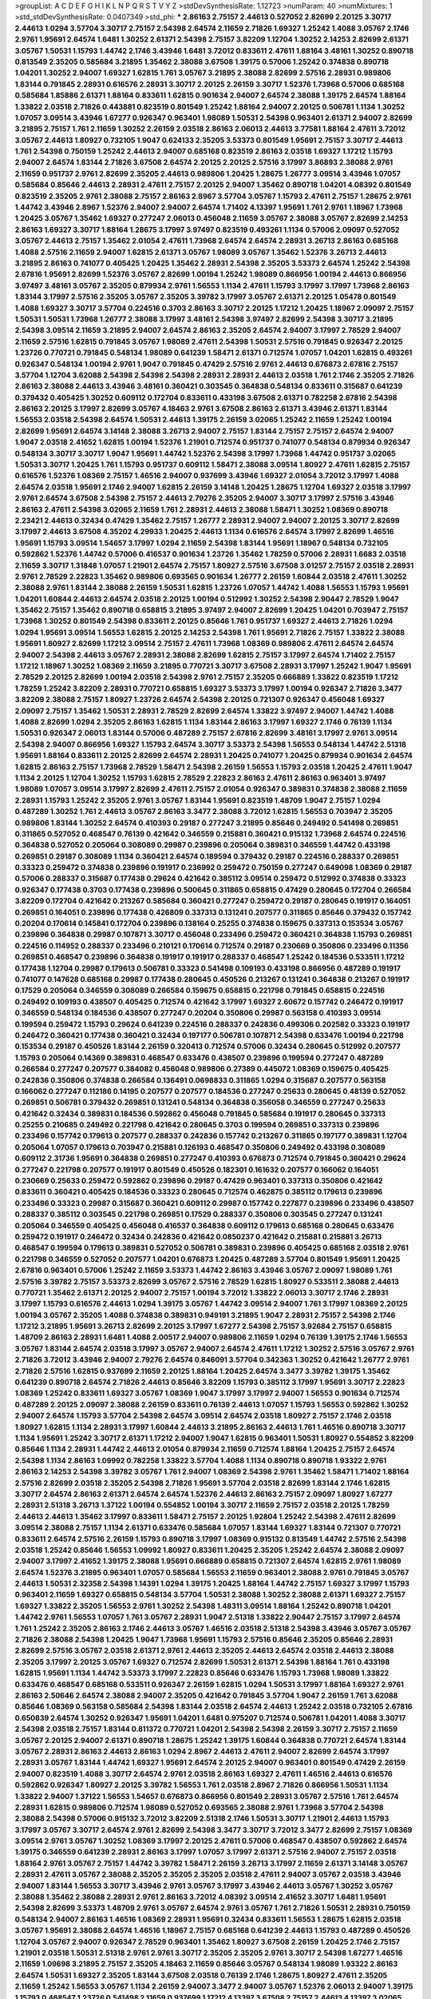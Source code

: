 >groupList:
A C D E F G H I K L
N P Q R S T V Y Z 
>stdDevSynthesisRate:
1.12723 
>numParam:
40
>numMixtures:
1
>std_stdDevSynthesisRate:
0.0407349
>std_phi:
***
2.86163 2.75157 2.44613 0.527052 2.82699 2.20125 3.30717 2.44613 1.0294 3.57704
3.30717 2.75157 2.54398 2.64574 2.11659 2.71826 1.69327 1.25242 1.4088 3.05767
2.1746 2.9761 1.95691 2.64574 1.6481 1.30252 2.61371 2.54398 2.75157 3.82209
1.12704 1.30252 2.14253 2.82699 2.61371 3.05767 1.50531 1.15793 1.44742 2.1746
3.43946 1.6481 3.72012 0.833611 2.47611 1.88164 3.48161 1.30252 0.890718 0.813549
2.35205 0.585684 3.21895 1.35462 2.38088 3.67508 1.39175 0.57006 1.25242 0.374838
0.890718 1.04201 1.30252 2.94007 1.69327 1.62815 1.761 3.05767 3.21895 2.38088
2.82699 2.57516 2.28931 0.989806 1.83144 0.791845 2.28931 0.616576 2.28931 3.30717
2.20125 2.26159 3.30717 1.52376 1.73968 0.57006 0.685168 0.585684 1.85886 2.61371
1.88164 0.833611 1.62815 0.901634 2.94007 2.64574 2.38088 1.39175 2.64574 1.88164
1.33822 2.03518 2.71826 0.443881 0.823519 0.801549 1.25242 1.88164 2.94007 2.20125
0.506781 1.1134 1.30252 1.07057 3.09514 3.43946 1.67277 0.926347 0.963401 1.98089
1.50531 2.54398 0.963401 2.61371 2.94007 2.82699 3.21895 2.75157 1.761 2.11659
1.30252 2.26159 2.03518 2.86163 2.06013 2.44613 3.77581 1.88164 2.47611 3.72012
3.05767 2.44613 1.80927 0.732105 1.9047 0.624133 2.35205 3.53373 0.801549 1.95691
2.75157 3.30717 2.44613 1.761 2.54398 0.750159 1.25242 2.44613 2.94007 0.685168
0.823519 2.86163 2.03518 1.69327 1.17212 1.15793 2.94007 2.64574 1.83144 2.71826
3.67508 2.64574 2.20125 2.20125 2.57516 3.17997 3.86893 2.38088 2.9761 2.11659
0.951737 2.9761 2.82699 2.35205 2.44613 0.989806 1.20425 1.28675 1.26777 3.09514
3.43946 1.07057 0.585684 0.85646 2.44613 2.28931 2.47611 2.75157 2.20125 2.94007
1.35462 0.890718 1.04201 4.08392 0.801549 0.823519 2.35205 2.9761 2.38088 2.75157
2.86163 2.8967 3.57704 3.05767 1.15793 2.47611 2.75157 1.28675 2.9761 1.44742
3.43946 2.8967 1.52376 2.94007 2.94007 2.64574 1.71402 4.13397 1.95691 1.761
2.9761 1.18967 1.73968 1.20425 3.05767 1.35462 1.69327 0.277247 2.06013 0.456048
2.11659 3.05767 2.38088 3.05767 2.82699 2.14253 2.86163 1.69327 3.30717 1.88164
1.28675 3.17997 3.97497 0.823519 0.493261 1.1134 0.57006 2.09097 0.527052 3.05767
2.44613 2.75157 1.35462 2.01054 2.47611 1.73968 2.64574 2.64574 2.28931 3.26713
2.86163 0.685168 1.4088 2.57516 2.11659 2.94007 1.62815 2.61371 3.05767 1.98089
3.05767 1.35462 1.52376 3.26713 2.44613 3.21895 2.86163 0.741077 0.405425 1.20425
1.35462 2.28931 2.54398 2.35205 3.53373 2.64574 1.25242 2.54398 2.67816 1.95691
2.82699 1.52376 3.05767 2.82699 1.00194 1.25242 1.98089 0.866956 1.00194 2.44613
0.866956 3.97497 3.48161 3.05767 2.35205 0.879934 2.9761 1.56553 1.1134 2.47611
1.15793 3.17997 3.17997 1.73968 2.86163 1.83144 3.17997 2.57516 2.35205 3.05767
2.35205 3.39782 3.17997 3.05767 2.61371 2.20125 1.05478 0.801549 1.4088 1.69327
3.30717 3.57704 0.224516 0.3703 2.86163 3.30717 2.20125 1.17212 1.20425 1.18967
2.09097 2.75157 1.50531 1.50531 1.73968 1.26777 2.38088 3.17997 3.48161 2.54398
3.97497 2.82699 2.54398 3.30717 3.21895 2.54398 3.09514 2.11659 3.21895 2.94007
2.64574 2.86163 2.35205 2.64574 2.94007 3.17997 2.78529 2.94007 2.11659 2.57516
1.62815 0.791845 3.05767 1.98089 2.47611 2.54398 1.50531 2.57516 0.791845 0.926347
2.20125 1.23726 0.770721 0.791845 0.548134 1.98089 0.641239 1.58471 2.61371 0.712574
1.07057 1.04201 1.62815 0.493261 0.926347 0.548134 1.00194 2.9761 1.9047 0.791845
0.47429 2.57516 2.9761 2.44613 0.676873 2.67816 2.75157 3.57704 1.12704 3.62088
2.54398 2.54398 2.54398 2.28931 2.28931 2.44613 2.03518 1.761 2.1746 2.35205
2.71826 2.86163 2.38088 2.44613 3.43946 3.48161 0.360421 0.303545 0.364838 0.548134
0.833611 0.315687 0.641239 0.379432 0.405425 1.30252 0.609112 0.172704 0.833611 0.433198
3.67508 2.61371 0.782258 2.67816 2.54398 2.86163 2.20125 3.17997 2.82699 3.05767
4.18463 2.9761 3.67508 2.86163 2.61371 3.43946 2.61371 1.83144 1.56553 2.03518
2.54398 2.64574 1.50531 2.44613 1.39175 2.26159 3.02065 1.25242 2.11659 1.25242
1.00194 2.82699 1.95691 2.64574 3.14148 2.38088 3.26713 2.94007 2.75157 1.83144
2.75157 2.75157 2.64574 2.94007 1.9047 2.03518 2.41652 1.62815 1.00194 1.52376
1.21901 0.712574 0.951737 0.741077 0.548134 0.879934 0.926347 0.548134 3.30717 3.30717
1.9047 1.95691 1.44742 1.52376 2.54398 3.17997 1.73968 1.44742 0.951737 3.02065
1.50531 3.30717 1.20425 1.761 1.15793 0.951737 0.609112 1.58471 2.38088 3.09514
1.80927 2.47611 1.62815 2.75157 0.616576 1.52376 1.08369 2.75157 1.46516 2.94007
0.937699 3.43946 1.69327 2.01054 3.72012 3.17997 1.4088 2.64574 2.03518 1.95691
2.1746 2.94007 1.62815 2.26159 3.14148 1.20425 1.28675 1.12704 1.69327 2.03518
3.17997 2.9761 2.64574 3.67508 2.54398 2.75157 2.44613 2.79276 2.35205 2.94007
3.30717 3.17997 2.57516 3.43946 2.86163 2.47611 2.54398 3.02065 2.11659 1.761
2.28931 2.44613 2.38088 1.58471 1.30252 1.08369 0.890718 2.23421 2.44613 0.32434
0.47429 1.35462 2.75157 1.26777 2.28931 2.94007 2.94007 2.20125 3.30717 2.82699
3.17997 2.44613 3.67508 4.35202 4.29933 1.20425 2.44613 1.1134 0.616576 2.64574
3.17997 2.82699 1.46516 1.95691 1.15793 3.09514 1.54657 3.17997 1.0294 2.11659
2.54398 1.83144 1.95691 1.18967 0.548134 0.732105 0.592862 1.52376 1.44742 0.57006
0.416537 0.901634 1.23726 1.35462 1.78259 0.57006 2.28931 1.6683 2.03518 2.11659
3.30717 1.31848 1.07057 1.21901 2.64574 2.75157 1.80927 2.57516 3.67508 3.01257
2.75157 2.03518 2.28931 2.9761 2.78529 2.22823 1.35462 0.989806 0.693565 0.901634
1.26777 2.26159 1.60844 2.03518 2.47611 1.30252 2.38088 2.9761 1.83144 2.38088
2.26159 1.50531 1.62815 1.23726 1.07057 1.44742 1.4088 1.56553 1.15793 1.95691
1.04201 1.60844 2.44613 2.64574 2.03518 2.20125 1.00194 0.512992 1.30252 2.54398
2.90447 2.78529 1.9047 1.35462 2.75157 1.35462 0.890718 0.658815 3.21895 3.97497
2.94007 2.82699 1.20425 1.04201 0.703947 2.75157 1.73968 1.30252 0.801549 2.54398
0.833611 2.20125 0.85646 1.761 0.951737 1.69327 2.44613 2.71826 1.0294 1.0294
1.95691 3.09514 1.56553 1.62815 2.20125 2.14253 2.54398 1.761 1.95691 2.71826
2.75157 1.33822 2.38088 1.95691 1.80927 2.82699 1.17212 3.09514 2.75157 2.47611
1.73968 1.08369 0.989806 2.47611 2.64574 2.64574 2.94007 2.54398 2.44613 3.05767
2.28931 2.38088 2.82699 1.62815 2.75157 3.17997 2.64574 1.71402 2.75157 1.17212
1.18967 1.30252 1.08369 2.11659 3.21895 0.770721 3.30717 3.67508 2.28931 3.17997
1.25242 1.9047 1.95691 2.78529 2.20125 2.82699 1.00194 2.03518 2.54398 2.9761
2.75157 2.35205 0.666889 1.33822 0.823519 1.17212 1.78259 1.25242 3.82209 2.28931
0.770721 0.658815 1.69327 3.53373 3.17997 1.00194 0.926347 2.71826 3.3477 3.82209
2.38088 2.75157 1.80927 1.23726 2.64574 2.54398 2.20125 0.721307 0.926347 0.456048
1.69327 2.09097 2.75157 1.35462 1.50531 2.28931 2.78529 2.82699 2.64574 1.33822
3.97497 2.94007 1.44742 1.4088 1.4088 2.82699 1.0294 2.35205 2.86163 1.62815
1.1134 1.83144 2.86163 3.17997 1.69327 2.1746 0.76139 1.1134 1.50531 0.926347
2.06013 1.83144 0.57006 0.487289 2.75157 2.67816 2.82699 3.48161 3.17997 2.9761
3.09514 2.54398 2.94007 0.866956 1.69327 1.15793 2.64574 3.30717 3.53373 2.54398
1.56553 0.548134 1.44742 2.51318 1.95691 1.88164 0.833611 2.20125 2.82699 2.64574
2.28931 1.20425 0.741077 1.20425 0.879934 0.901634 2.64574 1.62815 2.86163 2.75157
1.73968 2.78529 1.58471 2.54398 2.26159 1.56553 1.15793 2.03518 1.20425 2.47611
1.9047 1.1134 2.20125 1.12704 1.30252 1.15793 1.62815 2.78529 2.22823 2.86163
2.47611 2.86163 0.963401 3.97497 1.98089 1.07057 3.09514 3.17997 2.82699 2.47611
2.75157 2.01054 0.926347 0.389831 0.374838 2.38088 2.11659 2.28931 1.15793 1.25242
2.35205 2.9761 3.05767 1.83144 1.95691 0.823519 1.48709 1.9047 2.75157 1.0294
0.487289 1.30252 1.761 2.44613 3.05767 2.86163 3.3477 2.38088 3.72012 1.62815
1.56553 0.703947 2.35205 0.989806 1.83144 1.30252 2.64574 0.410393 0.29187 0.277247
3.21895 0.85646 0.249492 0.541498 0.269851 0.311865 0.527052 0.468547 0.76139 0.421642
0.346559 0.215881 0.360421 0.915132 1.73968 2.64574 0.224516 0.364838 0.527052 0.205064
0.308089 0.29987 0.239896 0.205064 0.389831 0.346559 1.44742 0.433198 0.269851 0.29187
0.308089 1.1134 0.360421 2.64574 0.189594 0.379432 0.29187 0.224516 0.288337 0.269851
0.33323 0.259472 0.374838 0.239896 0.191917 0.236992 0.259472 0.750159 0.277247 0.649098
1.08369 0.29187 0.57006 0.288337 0.315687 0.177438 0.29624 0.421642 0.385112 3.09514
0.259472 0.512992 0.374838 0.33323 0.926347 0.177438 0.3703 0.177438 0.239896 0.500645
0.311865 0.658815 0.47429 0.280645 0.172704 0.266584 3.82209 0.172704 0.421642 0.213267
0.585684 0.360421 0.277247 0.259472 0.29187 0.280645 0.191917 0.164051 0.269851 0.164051
0.239896 0.177438 0.426809 0.337313 0.131241 0.207577 0.311865 0.85646 0.379432 0.157742
0.20204 0.170614 0.145841 0.172704 0.239896 0.138164 0.25255 0.374838 0.159675 0.337313
0.153534 3.05767 0.239896 0.364838 0.29987 0.107871 3.30717 0.456048 0.233496 0.259472
0.360421 0.364838 1.15793 0.269851 0.224516 0.114952 0.288337 0.233496 0.210121 0.170614
0.712574 0.29187 0.230669 0.350806 0.233496 0.11356 0.269851 0.468547 0.239896 0.364838
0.191917 0.191917 0.288337 0.468547 1.25242 0.184536 0.533511 1.17212 0.177438 1.12704
0.29987 0.179613 0.506781 0.33323 0.541498 0.109193 0.433198 0.866956 0.487289 0.191917
0.741077 0.147628 0.685168 0.29987 0.177438 0.280645 0.450526 0.213267 0.131241 0.364838
0.213267 0.191917 0.17529 0.205064 0.346559 0.308089 0.266584 0.159675 0.658815 0.221798
0.791845 0.658815 0.224516 0.249492 0.109193 0.438507 0.405425 0.712574 0.421642 3.17997
1.69327 2.60672 0.157742 0.246472 0.191917 0.346559 0.548134 0.184536 0.438507 0.277247
0.20204 0.350806 0.29987 0.563158 0.410393 3.09514 0.199594 0.259472 1.15793 0.29624
0.641239 0.224516 0.288337 0.242836 0.499306 0.202582 0.33323 0.191917 0.246472 0.360421
0.177438 0.360421 0.32434 0.197177 0.506781 0.107871 2.54398 0.633476 1.00194 0.221798
0.153534 0.29187 0.450526 1.83144 2.26159 0.320413 0.712574 0.57006 0.32434 0.280645
0.512992 0.207577 1.15793 0.205064 0.14369 0.389831 0.468547 0.633476 0.438507 0.239896
0.199594 0.277247 0.487289 0.266584 0.277247 0.207577 0.384082 0.456048 0.989806 0.27389
0.445072 1.08369 0.159675 0.405425 0.242836 0.350806 0.374838 0.266584 0.136491 0.0698833
0.311865 1.0294 0.315687 0.207577 0.563158 0.166062 0.277247 0.112186 0.14195 0.207577
0.207577 0.184536 0.277247 0.25633 0.280645 0.48139 0.527052 0.269851 0.506781 0.379432
0.269851 0.131241 0.548134 0.364838 0.356058 0.346559 0.277247 0.25633 0.421642 0.32434
0.389831 0.184536 0.592862 0.456048 0.791845 0.585684 0.191917 0.280645 0.337313 0.25255
0.210685 0.249492 0.221798 0.421642 0.280645 0.3703 0.199594 0.269851 0.337313 0.239896
0.233496 0.157742 0.179613 0.207577 0.288337 0.242836 0.157742 0.213267 0.311865 0.197177
0.389831 1.12704 0.205064 1.07057 0.179613 0.703947 0.215881 0.126193 0.468547 0.350806
0.249492 0.433198 0.308089 0.609112 2.31736 1.95691 0.364838 0.269851 0.277247 0.410393
0.676873 0.712574 0.791845 0.360421 0.29624 0.277247 0.221798 0.207577 0.191917 0.801549
0.450526 0.182301 0.161632 0.207577 0.166062 0.164051 0.230669 0.25633 0.259472 0.592862
0.239896 0.29187 0.47429 0.963401 0.337313 0.350806 0.421642 0.833611 0.360421 0.405425
0.184536 0.33323 0.280645 0.712574 0.462875 0.385112 0.179613 0.239896 0.233496 0.33323
0.29987 0.315687 0.360421 0.609112 0.29987 0.157742 0.227877 0.239896 0.233496 0.438507
0.288337 0.385112 0.303545 0.221798 0.269851 0.17529 0.288337 0.350806 0.303545 0.277247
0.131241 0.205064 0.346559 0.405425 0.456048 0.416537 0.364838 0.609112 0.179613 0.685168
0.280645 0.633476 0.259472 0.191917 0.246472 0.32434 0.242836 0.421642 0.0850237 0.421642
0.215881 0.215881 3.26713 0.468547 0.199594 0.179613 0.389831 0.527052 0.506781 0.389831
0.239896 0.405425 0.685168 2.03518 2.9761 0.221798 0.346559 0.527052 0.207577 1.04201
0.676873 1.20425 0.487289 3.57704 0.801549 1.95691 1.20425 2.67816 0.963401 0.57006
1.25242 2.11659 3.53373 1.44742 2.86163 3.43946 3.05767 2.09097 1.98089 1.761
2.57516 3.39782 2.75157 3.53373 2.82699 3.05767 2.57516 2.78529 1.62815 1.80927
0.533511 2.38088 2.44613 0.770721 1.35462 2.61371 2.20125 2.94007 2.75157 1.00194
3.72012 1.33822 2.06013 3.30717 2.1746 2.28931 3.17997 1.15793 0.616576 2.44613
1.0294 1.39175 3.05767 1.44742 3.09514 2.94007 1.761 3.17997 1.08369 2.20125
1.00194 3.05767 2.35205 1.4088 0.374838 0.389831 0.949191 3.21895 1.9047 2.28931
2.75157 2.54398 2.1746 1.17212 3.21895 1.95691 3.26713 2.82699 2.20125 3.17997
1.67277 2.54398 2.75157 3.92684 2.75157 0.658815 1.48709 2.86163 2.28931 1.6481
1.4088 2.00517 2.94007 0.989806 2.11659 1.0294 0.76139 1.39175 2.1746 1.56553
3.05767 1.83144 2.64574 2.03518 3.17997 3.05767 2.94007 2.64574 2.47611 1.17212
1.30252 2.57516 3.05767 2.9761 2.71826 3.72012 3.43946 2.94007 2.79276 2.64574
0.846091 3.57704 0.342363 1.30252 0.421642 1.26777 2.9761 2.71826 2.57516 1.62815
0.937699 2.11659 2.20125 1.88164 1.20425 2.64574 3.3477 3.39782 1.39175 1.35462
0.641239 0.890718 2.64574 2.71826 2.44613 0.85646 3.82209 1.15793 0.385112 3.17997
1.95691 3.30717 2.22823 1.08369 1.25242 0.833611 1.69327 3.05767 1.08369 1.9047
3.17997 3.17997 2.94007 1.56553 0.901634 0.712574 0.487289 2.20125 2.09097 2.38088
2.26159 0.833611 0.76139 2.44613 1.07057 1.15793 1.56553 0.592862 1.30252 2.94007
2.64574 1.15793 3.57704 2.54398 2.64574 3.09514 2.64574 2.03518 1.80927 2.75157
2.1746 2.03518 1.80927 1.62815 1.1134 2.28931 3.17997 1.60844 2.44613 3.21895
2.86163 2.44613 1.761 1.46516 0.890718 3.30717 1.1134 1.95691 1.25242 3.30717
2.61371 1.17212 2.94007 1.9047 1.62815 0.963401 1.50531 1.80927 0.554852 3.82209
0.85646 1.1134 2.28931 1.44742 2.44613 2.01054 0.879934 2.11659 0.712574 1.88164
1.20425 2.75157 2.64574 2.54398 1.1134 2.86163 1.09992 0.782258 1.33822 3.57704
1.4088 1.1134 0.890718 0.890718 1.93322 2.9761 2.86163 2.14253 2.54398 3.39782
3.05767 1.761 2.94007 1.08369 2.54398 2.9761 1.35462 1.58471 1.71402 1.88164
2.57516 2.82699 2.03518 2.35205 2.54398 2.71826 1.95691 3.57704 2.03518 2.82699
1.83144 2.1746 1.62815 3.30717 2.64574 2.86163 2.61371 2.64574 2.64574 1.52376
2.44613 2.86163 2.75157 2.09097 1.80927 1.67277 2.28931 2.51318 3.26713 1.37122
1.00194 0.554852 1.00194 3.30717 2.11659 2.75157 2.03518 2.20125 1.78259 2.44613
2.44613 1.35462 3.17997 0.833611 1.58471 2.75157 2.20125 1.92804 1.25242 2.54398
2.47611 2.82699 3.09514 2.38088 2.75157 1.1134 2.61371 0.633476 0.585684 1.07057
1.83144 1.69327 1.83144 0.721307 0.770721 0.833611 2.64574 2.57516 2.26159 1.15793
0.890718 3.17997 1.08369 0.915132 0.813549 1.44742 2.57516 2.54398 2.03518 1.25242
0.85646 1.56553 1.09992 1.80927 0.833611 1.20425 2.35205 1.25242 2.64574 2.38088
2.09097 2.94007 3.17997 2.41652 1.39175 2.38088 1.95691 0.666889 0.658815 0.721307
2.64574 1.62815 2.9761 1.98089 2.64574 1.52376 3.21895 0.963401 1.07057 0.585684
1.56553 2.11659 0.963401 2.38088 2.9761 0.791845 3.05767 2.44613 1.50531 2.32358
2.54398 1.14391 1.0294 1.39175 1.20425 1.88164 1.44742 2.75157 1.69327 3.17997
1.15793 0.963401 2.11659 1.69327 0.658815 0.548134 3.57704 1.50531 2.38088 1.30252
2.38088 2.61371 1.69327 2.75157 1.69327 1.33822 2.35205 1.56553 2.9761 1.30252
2.54398 1.48311 3.09514 1.88164 1.25242 0.890718 1.04201 1.44742 2.9761 1.56553
1.07057 1.761 3.05767 2.28931 1.9047 2.51318 1.33822 2.90447 2.75157 3.17997
2.64574 1.761 1.25242 2.35205 2.86163 2.1746 2.44613 3.05767 1.46516 2.03518
2.51318 2.54398 3.43946 3.05767 3.05767 2.71826 2.38088 2.54398 1.20425 1.9047
1.73968 1.95691 1.15793 2.57516 0.85646 2.35205 0.85646 2.28931 2.82699 2.57516
3.05767 2.03518 2.61371 2.9761 2.44613 2.35205 2.44613 2.64574 2.03518 2.44613
2.38088 2.35205 3.17997 2.20125 3.05767 1.69327 0.712574 2.82699 1.50531 2.61371
2.54398 1.88164 1.761 0.433198 1.62815 1.95691 1.1134 1.44742 3.53373 3.17997
2.22823 0.85646 0.633476 1.15793 1.73968 1.98089 1.33822 0.633476 0.468547 0.685168
0.533511 0.926347 2.26159 1.62815 1.0294 1.50531 3.17997 1.88164 1.69327 2.9761
2.86163 2.50646 2.64574 2.38088 2.94007 2.35205 0.421642 0.791845 3.57704 1.9047
2.26159 1.761 3.62088 0.85646 1.08369 0.563158 0.585684 2.54398 1.83144 2.03518
2.64574 2.44613 1.25242 2.03518 0.732105 2.67816 0.650839 2.64574 1.30252 0.926347
1.95691 1.04201 1.6481 0.975207 0.712574 0.506781 1.04201 1.4088 3.30717 2.54398
2.03518 2.75157 1.83144 0.811372 0.770721 1.04201 2.54398 2.54398 2.26159 3.30717
2.75157 2.11659 3.05767 2.20125 2.94007 2.61371 0.890718 1.28675 1.25242 1.39175
1.60844 0.364838 0.770721 2.64574 1.83144 3.05767 2.28931 2.86163 2.44613 2.86163
1.0294 2.8967 2.44613 2.47611 2.94007 2.82699 2.64574 3.17997 2.28931 3.05767
1.83144 1.44742 1.69327 1.95691 2.64574 2.20125 2.94007 0.963401 0.801549 0.47429
2.26159 2.94007 0.823519 1.4088 3.30717 2.64574 2.9761 2.03518 2.86163 1.69327
2.47611 1.46516 2.44613 0.616576 0.592862 0.926347 1.80927 2.20125 3.39782 1.56553
1.761 2.03518 2.8967 2.71826 0.866956 1.50531 1.1134 1.33822 2.94007 1.37122
1.56553 1.54657 0.676873 0.866956 0.801549 2.28931 3.05767 2.57516 1.761 2.64574
2.28931 1.62815 0.989806 0.712574 1.98089 0.527052 0.693565 2.38088 2.9761 1.73968
3.57704 2.54398 2.38088 2.54398 0.57006 0.915132 3.72012 3.82209 2.51318 2.1746
1.50531 3.30717 1.21901 2.44613 1.15793 3.17997 3.05767 3.30717 2.64574 2.9761
2.82699 2.54398 3.3477 3.30717 3.72012 3.3477 2.82699 2.75157 1.08369 3.09514
2.9761 3.05767 1.30252 1.08369 3.17997 2.20125 2.47611 0.57006 0.468547 0.438507
0.592862 2.64574 1.39175 0.346559 0.641239 2.28931 2.86163 3.17997 1.07057 3.17997
2.61371 2.57516 2.94007 2.75157 2.03518 1.88164 2.9761 3.05767 2.75157 1.44742
3.39782 1.58471 2.26159 3.26713 3.17997 2.11659 2.61371 3.14148 3.05767 2.28931
2.47611 3.05767 2.38088 2.35205 2.35205 2.35205 2.03518 2.47611 2.94007 3.05767
2.03518 3.43946 2.94007 1.83144 1.56553 3.30717 3.43946 2.9761 3.05767 3.17997
3.43946 2.44613 3.05767 1.30252 3.05767 2.38088 1.35462 2.38088 2.28931 2.9761
2.86163 3.72012 4.08392 3.09514 2.41652 3.30717 1.6481 1.95691 2.54398 2.82699
3.53373 1.48709 2.9761 3.05767 2.64574 2.9761 3.05767 1.761 2.71826 1.50531
2.28931 0.750159 0.548134 2.94007 2.86163 1.46516 1.08369 2.28931 1.95691 0.32434
0.833611 1.56553 1.28675 1.62815 2.03518 3.05767 1.95691 2.38088 2.64574 1.46516
1.18967 2.75157 0.685168 0.641239 2.44613 1.15793 0.487289 0.450526 1.12704 3.05767
2.94007 0.926347 2.78529 0.963401 1.35462 1.80927 3.67508 2.26159 1.20425 2.1746
2.75157 1.21901 2.03518 1.50531 2.51318 2.9761 2.9761 3.30717 2.35205 2.35205
2.9761 3.30717 2.54398 1.67277 1.46516 2.11659 1.09698 3.21895 2.75157 2.35205
4.18463 2.11659 0.85646 3.05767 0.548134 1.98089 1.93322 2.86163 2.64574 1.50531
1.69327 2.35205 1.83144 3.67508 2.03518 0.76139 2.1746 1.28675 1.80927 2.47611
2.35205 2.11659 1.25242 1.56553 3.05767 1.1134 2.26159 2.94007 3.3477 2.94007
3.05767 1.52376 2.06013 2.94007 1.39175 1.15793 0.468547 1.23726 0.541498 2.11659
0.937699 1.17212 4.13397 3.67508 2.75157 2.44613 4.13397 3.02065 2.64574 3.17997
1.04201 0.712574 1.62815 2.75157 0.548134 1.0294 3.30717 1.30252 2.44613 2.26159
1.69327 2.75157 2.75157 2.28931 1.88164 2.82699 3.39782 2.09097 1.80927 2.9761
0.866956 1.95691 0.963401 1.30252 2.86163 1.21901 2.47611 2.75157 2.38088 3.82209
1.83144 2.35205 2.75157 0.770721 1.56553 1.95691 1.12704 2.57516 1.60844 1.01422
0.609112 3.30717 2.47611 2.54398 2.64574 0.85646 0.770721 2.9761 1.71402 1.9047
1.73968 2.54398 2.09097 2.82699 2.20125 1.83144 0.57006 1.28675 0.823519 1.08369
1.4088 2.44613 3.09514 1.25242 1.6481 2.06013 1.761 3.67508 1.35462 1.30252
2.54398 1.95691 1.98089 3.30717 2.38088 2.26159 2.20125 2.71826 1.9047 2.54398
2.26159 1.95691 2.06013 1.73968 1.30252 0.592862 2.94007 2.94007 2.09097 1.35462
1.9047 0.658815 0.770721 2.35205 3.17997 2.94007 2.35205 2.11659 2.28931 2.64574
1.20425 0.85646 1.56553 2.75157 2.78529 2.11659 2.28931 1.88164 0.658815 0.548134
0.506781 1.73968 2.86163 2.86163 2.00517 0.685168 0.901634 2.44613 2.06013 0.703947
1.69327 3.14148 2.61371 2.61371 2.44613 1.4088 3.26713 1.98089 3.82209 0.616576
0.866956 2.35205 1.98089 2.71826 2.78529 1.80927 2.35205 1.39175 1.80927 0.823519
1.80927 0.866956 2.44613 2.94007 2.20125 3.05767 2.44613 2.54398 3.17997 2.54398
1.17212 1.95691 2.44613 3.14148 2.09097 2.11659 4.4713 2.26159 0.616576 0.592862
0.421642 3.67508 0.732105 0.360421 1.21901 1.69327 2.03518 0.741077 1.30252 3.09514
2.75157 2.20125 1.44742 1.25242 1.28675 2.20125 2.67816 2.75157 1.88164 1.4088
3.05767 2.9761 1.44742 2.90447 1.17212 0.890718 2.44613 3.30717 0.57006 1.1134
0.512992 0.782258 2.11659 1.50531 1.83144 3.82209 1.95691 0.890718 0.616576 0.703947
1.58471 2.64574 2.75157 1.07057 2.94007 0.585684 0.791845 1.95691 2.75157 2.67816
3.43946 0.732105 1.35462 2.54398 1.62815 3.05767 3.05767 2.26159 2.71826 2.38088
2.54398 2.06013 1.62815 2.38088 1.761 2.54398 2.86163 3.30717 1.50531 2.61371
3.17997 3.30717 2.38088 1.88164 2.44613 1.54657 1.50531 2.35205 2.28931 2.35205
1.88164 1.761 3.57704 2.44613 1.4088 2.94007 2.11659 3.53373 2.44613 2.54398
2.94007 2.20125 2.54398 2.03518 3.09514 2.67816 3.3477 2.86163 2.44613 2.20125
1.71862 1.30252 1.83144 1.52376 2.54398 3.43946 2.75157 3.05767 2.1746 2.54398
1.50531 1.69327 2.9761 1.69327 3.17997 2.01054 1.93322 3.82209 1.83144 3.17997
1.35462 1.44742 1.67277 0.76139 1.20425 3.72012 2.38088 1.52376 1.71402 1.73968
1.50531 3.57704 1.09992 3.21895 2.64574 3.30717 2.41006 2.51318 0.823519 3.30717
1.0294 2.82699 3.17997 2.47611 1.67277 2.94007 2.75157 2.54398 2.1746 2.64574
3.57704 1.12704 1.30252 1.52376 4.29933 3.3477 1.07057 2.61371 1.07057 0.450526
2.26159 2.54398 2.82699 3.17997 2.20125 2.54398 0.732105 3.05767 1.15793 2.11659
0.915132 0.770721 1.9047 2.47611 1.56553 0.890718 1.00194 2.03518 2.26159 2.71826
2.1746 3.05767 3.21895 2.11659 2.94007 2.64574 2.26159 1.21901 3.43946 2.86163
3.05767 2.1746 2.75157 1.62815 2.64574 2.54398 2.03518 2.71826 1.83144 2.35205
1.44742 1.30252 0.926347 1.56553 2.54398 3.43946 2.28931 2.44613 2.51318 1.56553
0.901634 1.67277 1.88164 0.890718 0.438507 0.277247 3.21895 0.801549 2.22823 2.82699
2.47611 1.95691 1.33822 2.35205 2.75157 2.51318 2.9761 2.03518 2.57516 1.00194
2.86163 2.54398 2.09097 2.54398 1.33822 2.35205 2.64574 2.22823 2.47611 3.21895
0.823519 1.0294 0.85646 1.46516 0.616576 1.60844 1.88164 3.92684 2.44613 3.30717
2.03518 1.20425 2.26159 2.47611 2.9761 2.54398 2.75157 2.38088 0.951737 3.72012
3.72012 0.712574 1.15793 1.69327 2.78529 2.44613 2.9761 2.64574 2.61371 2.64574
2.47611 3.09514 2.1746 2.28931 2.1746 2.82699 2.75157 2.86163 2.86163 2.28931
3.05767 2.94007 2.71826 2.86163 1.44742 2.1746 2.82699 3.97497 2.54398 2.75157
2.44613 2.47611 2.78529 2.08537 2.03518 2.86163 2.75157 2.9761 2.71826 1.95691
2.75157 3.72012 2.86163 2.11659 2.75157 3.53373 1.67277 0.563158 1.83144 1.9047
3.17997 3.72012 1.50531 0.963401 0.712574 1.15793 0.658815 1.00194 0.890718 2.22823
1.07057 0.951737 1.69327 1.00194 0.633476 1.98089 3.17997 2.71826 1.04201 2.54398
2.28931 1.17212 2.64574 1.52376 0.791845 2.38088 1.58471 1.08369 2.9761 1.52376
3.17997 2.28931 1.25242 2.67816 1.30252 1.21901 3.09514 2.64574 0.394609 0.609112
2.64574 2.03518 1.46516 2.64574 2.9761 2.44613 0.616576 1.50531 3.53373 2.94007
1.04201 1.69327 0.438507 0.866956 3.14148 2.75157 2.71826 3.09514 0.585684 2.38088
0.57006 0.823519 2.64574 2.28931 1.95691 3.39782 3.17997 2.22823 0.732105 1.20425
3.17997 2.11659 2.11659 2.82699 3.05767 2.38088 2.82699 1.20425 2.82699 1.62815
1.83144 2.1746 1.46516 1.23726 0.85646 1.69327 2.57516 1.67277 1.08369 1.25242
2.82699 2.44613 1.33822 1.18967 2.03518 2.1746 3.30717 2.8967 2.54398 1.83144
1.95691 1.761 2.82699 2.67816 1.88164 1.56553 0.732105 1.20425 2.9761 3.53373
2.86163 2.9761 2.64574 3.86893 2.03518 3.14148 0.963401 2.1746 2.86163 2.35205
2.54398 2.86163 3.17997 3.17997 2.94007 2.64574 3.67508 3.39782 3.05767 2.03518
2.28931 3.53373 2.54398 2.64574 3.09514 2.9761 2.75157 2.86163 2.28931 1.4088
0.937699 2.54398 3.82209 2.11659 3.05767 2.82699 1.83144 1.35462 1.35462 1.95691
3.05767 1.56553 0.926347 1.15793 2.09097 2.14253 1.95691 1.69327 1.35462 1.25242
1.25242 2.75157 1.23726 1.83144 2.01054 2.11659 1.98089 0.456048 1.9047 1.08369
0.76139 0.616576 0.609112 0.770721 1.21901 1.25242 1.17212 1.73968 2.20125 2.20125
2.20125 2.41006 1.9047 3.05767 3.67508 3.57704 2.38088 1.20425 0.846091 3.43946
1.9047 1.08369 2.86163 1.52376 3.17997 1.35462 2.9761 0.926347 1.15793 2.28931
2.75157 3.09514 0.926347 3.05767 2.61371 3.86893 3.17997 1.50531 1.25242 0.770721
3.05767 2.86163 3.05767 1.9047 2.64574 2.28931 3.30717 2.94007 2.28931 2.28931
1.07057 2.9761 1.33822 0.712574 1.35462 1.95691 1.15793 1.6481 2.64574 1.9047
2.11659 1.12704 2.35205 2.9761 0.76139 2.54398 0.915132 2.94007 0.712574 1.93322
2.28931 2.47611 2.64574 4.29933 0.989806 2.75157 1.35462 0.963401 0.741077 1.6481
1.20425 0.374838 0.456048 2.03518 0.801549 2.44613 2.54398 2.20125 2.20125 2.75157
0.592862 1.1134 1.31848 1.761 1.0294 0.585684 0.975207 0.76139 1.761 2.54398
2.64574 1.62815 3.21895 2.61371 3.17997 2.54398 2.35205 2.75157 2.94007 3.17997
1.6481 3.05767 0.364838 0.703947 1.25242 3.09514 2.28931 2.86163 3.72012 1.46516
3.53373 2.44613 2.64574 3.05767 1.44742 1.07057 1.4088 1.80927 1.80927 3.57704
3.57704 2.06013 2.28931 2.26159 1.35462 1.39175 0.823519 0.989806 3.43946 3.30717
2.54398 2.35205 1.88164 2.64574 1.761 2.44613 2.9761 2.86163 2.9761 2.94007
2.54398 1.39175 3.14148 3.67508 2.38088 2.03518 2.54398 1.9047 1.95691 2.82699
1.98089 2.94007 3.63059 1.9047 1.78259 2.64574 2.75157 2.75157 2.26159 2.75157
1.761 2.44613 2.64574 2.82699 3.30717 2.67816 1.50531 0.823519 2.9761 2.75157
3.57704 2.14253 3.43946 1.83144 1.07057 3.26713 2.94007 2.75157 1.30252 1.46516
2.28931 1.88164 1.83144 2.9761 1.08369 2.82699 2.35205 3.30717 2.38088 2.35205
1.46516 3.13307 2.75157 3.05767 2.11659 0.685168 1.18967 3.14148 1.44742 1.44742
2.28931 3.82209 1.04201 3.05767 0.712574 3.67508 0.989806 2.64574 0.989806 0.641239
1.9047 2.54398 3.3477 2.54398 1.00194 2.94007 0.890718 3.67508 2.94007 0.666889
1.25242 1.9047 1.46516 2.86163 1.56553 2.20125 3.02065 2.64574 1.04201 4.59385
4.08392 1.20425 1.44742 2.14253 2.11659 4.19585 1.39175 2.38088 1.67277 2.9761
2.11659 1.25242 0.616576 2.1746 1.00194 2.86163 0.641239 1.88164 1.44742 1.12704
2.11659 2.82699 3.17997 4.08392 0.85646 0.433198 0.315687 0.801549 2.54398 1.15793
2.75157 1.98089 2.75157 0.712574 0.963401 0.658815 2.57516 1.31848 2.03518 2.54398
2.82699 1.761 2.57516 1.95691 2.11659 1.9047 2.11659 2.82699 2.44613 3.05767
2.9761 2.28931 2.64574 2.01054 1.69327 0.360421 0.468547 0.823519 0.977823 2.20125
0.527052 3.17997 3.3477 3.43946 3.05767 2.57516 2.86163 2.20125 2.54398 2.64574
2.54398 2.75157 2.94007 1.17212 3.67508 2.47611 3.57704 2.47611 1.0294 3.09514
1.88164 1.83144 1.62815 0.890718 2.71826 2.64574 2.94007 2.75157 2.47611 2.75157
3.3477 2.11659 2.9761 1.15793 2.94007 2.54398 0.57006 2.75157 2.47611 3.14148
2.82699 1.95691 2.64574 2.64574 2.11659 1.56553 1.48311 3.05767 2.26159 2.28931
3.14148 2.75157 2.20125 2.11659 3.30717 3.3477 3.30717 0.915132 1.15793 2.67816
2.35205 2.28931 1.62815 2.44613 2.54398 2.94007 1.88164 1.761 2.64574 3.05767
1.93322 2.64574 2.38088 1.44742 2.94007 3.82209 3.17997 2.31736 2.64574 2.64574
2.31736 1.15793 2.71826 2.14253 2.64574 2.35205 2.94007 3.3477 2.47611 3.57704
2.71826 2.14253 2.94007 1.4088 1.98089 3.05767 3.05767 3.05767 2.44613 1.6481
3.09514 1.4088 3.21895 3.30717 4.13397 3.43946 3.43946 1.80927 2.82699 1.62815
1.05478 2.82699 3.02065 3.30717 0.890718 0.487289 0.288337 0.288337 0.33323 0.989806
0.76139 0.320413 0.47429 3.57704 0.823519 2.14253 2.38088 3.17997 1.28675 2.38088
2.94007 2.94007 3.17997 2.54398 2.86163 2.26159 3.43946 2.64574 1.80927 2.38088
1.50531 2.20125 3.43946 2.54398 3.39782 2.06013 2.28931 2.35205 3.3477 2.82699
1.78259 2.94007 0.926347 1.35462 1.25242 1.71402 2.03518 1.35462 2.9761 2.54398
1.25242 0.989806 1.98089 4.18463 1.00194 2.64574 3.17997 0.76139 1.08369 1.35462
1.761 1.35462 2.44613 3.43946 2.82699 1.20425 2.54398 3.09514 2.64574 1.15793
1.6481 2.54398 1.28675 2.44613 3.14148 2.71826 1.1134 1.15793 1.04201 1.52376
2.35205 1.25242 2.44613 1.67277 1.46516 1.50531 2.94007 2.44613 1.92804 0.890718
1.50531 2.94007 2.44613 1.58471 1.30252 2.06013 2.86163 2.90447 2.64574 2.32358
2.64574 2.28931 3.91634 2.47611 2.20125 1.67277 2.26159 1.80927 1.88164 1.07057
2.71826 2.9761 0.951737 2.20125 3.43946 1.69327 2.71826 3.05767 2.11659 2.54398
1.30252 3.05767 4.13397 3.30717 2.86163 2.54398 0.563158 3.17997 1.20425 1.35462
1.761 0.76139 3.05767 3.26713 1.25242 2.01054 3.72012 3.05767 1.761 1.56553
1.20425 2.64574 0.563158 2.28931 3.17997 2.86163 0.901634 2.41652 1.39175 3.05767
2.54398 2.75157 1.50531 1.50531 2.75157 2.78529 3.14148 3.09514 2.75157 1.44742
3.43946 1.39175 2.03518 2.09097 2.35205 0.951737 2.47611 1.46516 0.791845 1.42607
2.54398 2.09097 2.61371 3.67508 3.17997 2.54398 1.62815 0.712574 1.17212 1.1134
3.09514 2.54398 1.20425 2.57516 2.64574 2.64574 2.9761 1.52376 3.05767 1.25242
2.26159 0.989806 1.15793 1.15793 1.88164 3.17997 2.11659 2.01054 1.69327 1.35462
3.05767 2.38088 2.35205 1.56553 0.600128 0.791845 0.685168 0.364838 0.633476 2.11659
2.28931 3.86893 2.54398 2.44613 3.17997 3.21895 2.94007 2.20125 2.03518 2.64574
2.47611 1.73968 2.20125 2.64574 2.38088 1.761 2.20125 0.592862 0.633476 0.951737
3.17997 1.00194 1.21901 0.76139 2.82699 1.48709 2.75157 2.51318 1.95691 2.54398
3.30717 2.1746 3.43946 1.56553 2.64574 2.64574 1.88164 1.25242 2.06013 0.741077
1.62815 2.20125 1.50531 1.50531 3.05767 2.20125 3.30717 0.926347 2.06013 2.94007
2.94007 2.75157 3.05767 3.72012 3.17997 0.866956 2.47611 1.88164 1.04201 0.33323
0.890718 0.57006 1.69327 1.85389 3.05767 2.20125 2.35205 2.82699 2.47611 1.46516
2.14253 0.85646 3.05767 2.01054 2.1746 2.82699 2.82699 2.94007 1.44742 0.609112
0.712574 0.625807 0.592862 2.03518 2.94007 2.75157 1.67277 1.33822 1.6481 0.493261
0.468547 1.25242 0.32434 1.20425 2.9761 1.12704 1.08369 1.95691 0.915132 2.82699
2.11659 3.05767 1.1134 2.67816 0.833611 1.93322 2.06013 3.30717 1.4088 2.67816
3.09514 2.47611 1.21901 1.50531 0.770721 1.35462 2.64574 2.75157 1.46516 2.75157
2.9761 1.73968 2.86163 1.0294 3.30717 2.41652 1.62815 0.693565 0.421642 2.38088
1.46516 1.25242 1.33822 2.64574 1.62815 1.9047 1.95691 1.50531 2.44613 2.82699
1.58471 2.11659 2.57516 1.761 2.28931 3.43946 3.30717 2.79276 2.20125 2.86163
1.30252 2.64574 1.50531 1.52376 0.890718 1.12704 2.03518 0.801549 2.54398 2.44613
2.86163 3.43946 2.82699 2.35205 2.82699 3.67508 3.14148 2.20125 2.41652 1.33822
1.30252 2.71826 2.06013 1.98089 2.54398 3.05767 2.64574 2.94007 2.75157 3.57704
3.53373 3.17997 3.05767 0.801549 0.364838 1.04201 2.90447 3.17997 1.50531 3.43946
2.38088 2.03518 1.35462 0.693565 2.9761 1.60844 1.78259 1.50531 2.90447 2.38088
1.80927 2.20125 2.03518 2.44613 1.33822 3.82209 0.975207 1.39175 0.712574 2.35205
1.80927 1.33822 2.82699 1.761 1.0294 1.83144 1.50531 1.98089 1.4088 1.08369
1.52376 2.11659 2.11659 1.33822 2.20125 2.54398 2.06013 0.685168 1.761 1.95691
2.44613 3.67508 1.95691 1.95691 1.56553 1.73968 1.62815 2.54398 2.78529 2.64574
2.47611 2.94007 2.86163 2.82699 1.39175 0.85646 1.39175 2.38088 2.1746 3.67508
1.67277 1.761 0.926347 0.487289 0.76139 1.20425 2.38088 2.26159 2.54398 2.51318
3.72012 0.963401 2.94007 2.38088 0.833611 2.75157 1.761 0.732105 0.450526 3.43946
2.54398 1.23726 1.00194 3.09514 1.761 2.64574 1.1134 3.39782 2.32358 2.54398
3.26713 2.54398 2.47611 1.39175 2.44613 2.35205 0.801549 1.88164 1.1134 1.23726
3.17997 0.685168 1.67277 1.9047 0.890718 1.25242 2.20125 2.32358 0.633476 0.527052
1.30252 1.80927 2.64574 2.75157 1.50531 2.86163 2.09097 2.35205 2.75157 3.43946
1.69327 2.11659 2.01054 3.05767 2.38088 2.44613 1.67277 2.11659 2.03518 2.64574
2.28931 2.82699 2.82699 2.1746 3.67508 2.47611 2.9761 2.86163 2.64574 1.56553
2.54398 1.46516 1.04201 1.56553 2.82699 1.80927 2.41652 2.35205 2.57516 2.35205
2.75157 2.81942 2.38088 3.86893 1.4088 1.04201 3.17997 2.75157 2.26159 1.00194
2.64574 2.75157 2.54398 1.761 2.82699 2.14253 2.54398 1.31848 3.21895 1.07057
3.57704 1.4088 2.35205 2.14253 2.94007 1.58471 2.1746 1.20425 2.28931 1.50531
2.57516 1.95691 2.78529 2.09097 1.88164 1.88164 2.47611 2.54398 0.703947 3.26713
2.50646 2.75157 1.00194 1.80927 0.801549 2.28931 2.20125 3.3477 1.761 2.44613
1.67277 2.86163 2.9761 2.9761 2.54398 1.1134 1.28675 2.86163 2.11659 1.30252
1.9047 1.83144 2.82699 1.83144 2.64574 3.09514 1.35462 1.58471 2.38088 3.17997
1.50531 1.20425 0.926347 0.926347 0.741077 2.14253 2.03518 2.64574 1.33822 2.86163
3.67508 2.44613 1.69327 1.85389 1.25242 3.17997 1.46516 0.456048 1.17212 0.951737
1.56553 1.69327 2.26159 2.75157 1.62815 1.83144 1.83144 3.86893 2.06013 1.80927
1.20425 2.03518 1.33822 1.95691 2.57516 0.592862 1.00194 0.732105 0.989806 1.83144
2.28931 0.926347 1.30252 3.53373 0.926347 2.20125 3.86893 2.11659 3.30717 1.83144
0.963401 2.64574 2.9761 1.88164 2.57516 2.20125 1.62815 2.64574 1.25242 1.44742
1.62815 0.846091 2.09097 2.54398 1.73968 2.57516 1.30252 2.57516 1.00194 2.20125
1.95691 2.64574 2.54398 2.20125 2.47611 3.05767 1.88164 1.95691 2.54398 2.64574
2.67816 1.08369 0.937699 1.62815 4.29933 1.56553 1.95691 2.54398 2.44613 2.47611
3.86893 1.80927 2.9761 0.926347 0.609112 0.563158 2.28931 3.30717 2.57516 2.11659
2.54398 2.35205 2.94007 1.46516 3.39782 1.56553 1.83144 1.25242 2.54398 3.3477
2.35205 2.94007 3.30717 1.80927 2.1746 1.56553 4.02368 2.86163 0.890718 1.58471
0.548134 2.1746 3.09514 2.94007 2.38088 1.9047 2.03518 2.64574 1.6481 2.9761
1.46516 1.56553 2.86163 0.658815 1.39175 0.937699 3.97497 0.633476 2.51318 3.57704
1.18967 3.09514 1.20425 1.83144 2.26159 2.54398 2.75157 2.9761 2.11659 2.86163
2.9761 2.03518 2.44613 2.47611 2.75157 1.6481 3.43946 2.35205 2.28931 3.26713
2.51318 2.82699 1.93322 0.616576 0.389831 2.26159 2.86163 2.54398 2.71826 1.20425
2.47611 2.94007 2.67816 1.07057 1.25242 1.62815 1.18967 1.0294 2.64574 3.39782
1.56553 0.989806 1.95691 3.3477 3.53373 1.07057 1.00194 1.08369 2.38088 1.50531
2.35205 3.30717 1.56553 0.937699 3.57704 1.62815 2.47611 2.61371 1.21901 3.43946
3.72012 2.82699 2.44613 2.48275 2.75157 2.86163 3.43946 3.05767 1.95691 2.54398
0.47429 3.72012 0.197177 0.421642 0.712574 0.703947 2.94007 0.609112 0.741077 0.554852
2.06013 2.75157 0.527052 1.44742 1.88164 3.43946 1.80927 2.54398 2.11659 2.54398
3.82209 3.05767 2.28931 2.82699 2.20125 3.17997 2.82699 2.54398 0.901634 0.85646
1.14391 2.75157 2.75157 2.54398 2.9761 2.64574 2.11659 2.67816 1.58471 2.47611
3.97497 2.94007 2.35205 3.26713 2.75157 3.09514 2.20125 1.85389 3.30717 3.05767
2.54398 3.30717 2.44613 2.86163 2.75157 3.30717 3.05767 1.62815 2.54398 2.61371
3.17997 2.64574 3.05767 2.68535 1.62815 2.54398 2.54398 1.46516 1.83144 2.32358
3.05767 2.82699 2.75157 2.28931 3.05767 2.64574 2.9761 3.14148 1.9047 1.69327
3.67508 2.44613 3.21895 1.56553 2.78529 2.14253 3.26713 2.67816 2.28931 1.9047
2.47611 1.95691 1.761 1.07057 1.18967 1.761 2.35205 3.17997 3.30717 3.30717
1.88164 2.20125 1.56553 1.04201 1.69327 2.86163 0.879934 3.82209 3.43946 2.64574
3.09514 2.44613 3.17997 3.26713 1.23726 2.86163 3.3477 2.28931 2.71826 2.78529
3.43946 3.30717 2.26159 1.42607 2.82699 2.26159 3.97497 2.64574 2.35205 2.20125
3.48161 2.20125 1.69327 1.30252 1.95691 2.44613 1.08369 2.67816 2.78529 2.44613
3.05767 2.47611 2.71826 3.30717 3.97497 1.62815 3.05767 2.01054 2.94007 2.94007
2.03518 1.73968 2.11659 3.39782 2.94007 2.9761 2.86163 2.64574 1.9047 1.73968
2.94007 3.43946 2.64574 2.75157 2.20125 2.01054 2.44613 2.64574 2.9761 2.38088
1.71402 2.47611 2.35205 2.54398 2.1746 3.3477 2.9761 2.61371 3.53373 3.72012
1.80927 3.43946 1.88164 3.30717 2.94007 3.67508 2.71826 3.43946 2.64574 2.75157
3.43946 2.75157 2.79276 2.44613 2.71826 2.06013 2.67816 3.09514 2.03518 2.61371
2.35205 1.98089 2.03518 2.64574 1.95691 3.17997 2.75157 2.75157 2.44613 2.35205
2.61371 2.11659 2.35205 2.51318 3.30717 2.82699 2.94007 3.57704 2.75157 2.82699
2.35205 3.09514 2.54398 3.39782 3.43946 2.78529 2.1746 3.26713 3.26713 2.82699
2.67816 3.05767 3.17997 2.86163 2.90447 2.90447 2.1746 2.28931 2.54398 3.17997
2.64574 2.64574 2.94007 2.86163 3.21895 0.527052 2.75157 1.20425 3.13307 1.33822
2.44613 1.44742 0.951737 0.548134 2.11659 0.989806 1.56553 1.98089 0.685168 1.95691
2.47611 2.20125 2.64574 2.28931 2.20125 1.62815 2.41652 2.78529 2.1746 2.8967
2.75157 2.20125 0.554852 2.54398 0.47429 0.592862 0.410393 3.86893 2.9761 1.93322
1.20425 2.54398 1.44742 2.64574 1.69327 1.88164 2.44613 2.22823 1.56553 2.03518
2.38088 1.88164 1.88164 2.11659 2.86163 2.35205 3.43946 2.54398 2.64574 2.75157
2.75157 3.30717 1.62815 3.05767 1.07057 1.95691 2.75157 0.963401 0.85646 2.38088
1.95691 2.61371 2.75157 3.05767 3.09514 2.64574 2.06013 2.82699 2.94007 2.86163
2.82699 3.30717 2.44613 2.86163 1.50531 2.26159 3.30717 2.82699 1.83144 1.33822
2.20125 3.62088 2.54398 1.00194 1.95691 2.28931 2.9761 2.67816 2.75157 1.69327
3.57704 3.05767 2.75157 3.72012 2.47611 3.17997 2.94007 2.54398 2.71826 2.51318
3.43946 2.94007 2.82699 1.50531 1.58471 3.09514 2.75157 3.17997 2.11659 2.94007
3.17997 1.6481 2.94007 0.940214 1.52376 1.761 1.4088 2.22823 2.57516 1.4088
2.03518 2.06013 2.35205 2.26159 2.64574 3.26713 2.28931 2.28931 1.761 3.43946
3.17997 0.76139 2.71826 0.901634 0.712574 3.17997 1.88164 2.94007 2.75157 3.05767
2.71826 1.4088 0.770721 1.30252 2.20125 1.04201 1.33822 2.22823 2.03518 1.07057
3.05767 2.28931 2.47611 2.86163 3.17997 3.05767 2.35205 1.21901 2.75157 2.03518
2.03518 1.4088 2.41652 2.14253 2.82699 3.26713 0.85646 1.44742 2.75157 1.80927
3.43946 2.9761 2.57516 3.53373 0.288337 0.311865 1.83144 2.20125 0.890718 1.56553
2.54398 3.17997 2.54398 3.17997 2.75157 2.28931 2.44613 1.80927 3.53373 2.54398
2.20125 2.31736 2.35205 1.9047 2.14253 2.11659 1.52376 1.56553 1.761 3.43946
2.1746 2.94007 2.71826 2.38088 1.39175 1.39175 2.20125 2.75157 3.05767 3.53373
2.44613 1.95691 2.20125 2.32358 2.64574 3.05767 2.57516 2.44613 1.69327 1.35462
2.14253 1.20425 2.44613 2.11659 2.86163 2.64574 3.17997 3.43946 2.35205 2.54398
3.05767 1.58471 2.54398 2.06013 2.61371 3.17997 2.44613 2.75157 2.64574 1.88164
2.86163 2.51318 2.75157 2.86163 3.21895 1.30252 2.67816 2.57516 2.44613 2.44613
3.67508 2.94007 2.78529 3.14148 2.47611 2.94007 2.75157 3.05767 2.38088 2.82699
1.88164 2.75157 3.09514 3.05767 2.82699 1.95691 1.1134 2.75157 2.82699 2.28931
3.17997 2.71826 3.97497 0.951737 1.46516 2.1746 1.00194 1.62815 2.35205 0.57006
1.73968 2.94007 2.94007 2.03518 2.38088 3.05767 2.94007 2.11659 3.67508 3.48161
3.72012 1.9047 1.761 2.75157 2.54398 3.17997 2.86163 3.39782 2.54398 1.69327
1.62815 2.06013 2.38088 2.20125 3.67508 0.85646 2.03518 2.94007 1.98089 2.11659
3.05767 2.75157 1.52376 3.26713 2.82699 2.82699 3.3477 2.20125 1.35462 3.67508
3.53373 2.86163 2.75157 2.64574 3.21895 2.28931 2.75157 1.88164 3.43946 2.11659
2.44613 2.11659 1.93322 2.90447 2.28931 3.86893 2.11659 3.39782 1.9047 3.86893
2.14253 2.67816 2.71826 1.9047 0.833611 0.85646 2.11659 3.39782 3.43946 2.82699
2.64574 2.64574 2.26159 2.94007 2.11659 1.28675 1.761 2.26159 1.71402 0.421642
1.9047 2.47611 1.30252 2.28931 2.22823 1.12704 1.83144 2.64574 1.62815 3.17997
0.890718 2.64574 1.58471 1.69327 2.47611 1.88164 3.09514 2.64574 2.28931 1.44742
1.69327 2.82699 3.17997 1.80927 2.41652 1.08369 2.9761 1.07057 0.433198 1.73968
2.75157 2.94007 2.54398 1.69327 2.86163 1.52376 0.901634 1.56553 1.761 2.94007
1.62815 2.28931 3.17997 2.54398 2.75157 2.54398 1.88164 1.44742 2.94007 2.86163
0.438507 0.823519 2.9761 3.05767 2.51318 0.951737 2.75157 0.901634 2.35205 0.791845
1.1134 2.64574 2.67816 3.02065 3.43946 0.915132 0.890718 1.01422 2.03518 2.03518
2.38088 2.79276 0.770721 0.493261 0.563158 1.80927 2.75157 3.30717 3.72012 2.86163
2.35205 1.12704 1.761 1.46516 0.601737 0.750159 2.11659 1.83144 2.9761 2.94007
1.4088 1.20425 1.33822 2.86163 1.46516 2.61371 2.61371 2.11659 0.890718 2.08537
1.69327 1.25242 1.46516 1.30252 0.926347 3.97497 2.71826 1.39175 2.82699 1.42607
1.08369 1.26777 3.97497 2.03518 0.741077 2.47611 2.47611 2.47611 1.08369 2.20125
1.69327 3.30717 3.21895 2.20125 2.60672 0.963401 1.50531 3.09514 2.03518 2.35205
1.88164 1.62815 0.57006 1.35462 1.35462 3.17997 1.18967 1.58471 1.07057 0.85646
3.76571 2.20125 1.761 2.47611 1.25242 2.9761 3.30717 2.64574 1.98089 3.17997
2.01054 3.17997 2.71826 1.761 2.82699 1.95691 0.450526 0.364838 4.29933 2.75157
2.26159 2.1746 2.47611 2.47611 2.26159 2.35205 1.35462 1.4088 2.75157 3.57704
2.38088 0.712574 1.28675 2.94007 2.47611 1.56553 0.801549 2.22823 2.32358 2.20125
2.94007 1.4088 3.30717 1.83144 2.38088 2.44613 2.75157 3.17997 2.9761 1.05478
1.95691 0.989806 2.28931 0.989806 0.833611 3.72012 2.86163 3.05767 1.44742 1.88164
3.05767 2.44613 3.21895 1.69327 1.39175 1.58471 2.75157 1.25242 2.64574 0.527052
1.15793 2.94007 2.14253 1.95691 3.30717 2.75157 2.01054 1.33822 2.38088 3.05767
2.82699 2.67816 0.890718 3.17997 2.82699 2.82699 2.9761 2.14253 1.35462 2.75157
0.506781 0.676873 1.0294 1.30252 1.88164 1.761 1.73968 0.741077 1.30252 1.52376
2.75157 1.08369 1.08369 1.4088 2.41652 0.85646 0.989806 1.88164 2.51318 1.9047
0.989806 2.11659 2.54398 2.28931 2.44613 2.38088 3.53373 2.11659 3.05767 2.94007
3.72012 1.6481 2.9761 2.82699 0.833611 2.28931 1.15793 2.38088 2.82699 2.75157
2.47611 3.05767 2.20125 2.64574 1.761 2.11659 2.75157 2.03518 1.60844 2.41006
2.03518 2.54398 2.86163 2.22823 1.80927 1.21901 2.35205 2.75157 1.28675 2.9761
0.685168 1.20425 1.46516 1.30252 4.08392 1.52376 0.823519 0.846091 2.35205 2.9761
1.25242 1.35462 0.989806 2.64574 2.9761 2.82699 1.761 2.35205 1.50531 3.57704
1.6481 2.79276 0.85646 1.0294 1.56553 3.82209 2.86163 2.64574 2.54398 0.609112
0.963401 3.14148 1.00194 1.52376 1.23726 2.01054 2.20125 3.17997 1.88164 0.233496
1.0294 2.61371 2.44613 2.61371 0.732105 2.11659 0.951737 1.50531 1.0294 1.52376
2.26159 2.54398 1.12704 0.926347 1.9047 1.1134 0.963401 1.1134 1.69327 1.20425
1.04201 3.53373 3.57704 2.11659 2.75157 2.03518 3.02065 2.11659 2.44613 1.0294
0.770721 3.57704 1.4088 0.963401 1.0294 2.94007 2.54398 2.44613 2.35205 0.833611
1.761 2.82699 2.47611 2.28931 3.30717 2.86163 1.39175 0.712574 1.20425 1.1134
1.88164 3.17997 2.47611 1.50531 2.82699 2.94007 1.69327 2.75157 2.54398 3.17997
1.62815 3.09514 3.14148 1.83144 3.21895 2.26159 3.39782 2.35205 2.75157 0.901634
3.57704 3.92684 2.82699 
>categories:
0 0
>mixtureAssignment:
0 0 0 0 0 0 0 0 0 0 0 0 0 0 0 0 0 0 0 0 0 0 0 0 0 0 0 0 0 0 0 0 0 0 0 0 0 0 0 0 0 0 0 0 0 0 0 0 0 0
0 0 0 0 0 0 0 0 0 0 0 0 0 0 0 0 0 0 0 0 0 0 0 0 0 0 0 0 0 0 0 0 0 0 0 0 0 0 0 0 0 0 0 0 0 0 0 0 0 0
0 0 0 0 0 0 0 0 0 0 0 0 0 0 0 0 0 0 0 0 0 0 0 0 0 0 0 0 0 0 0 0 0 0 0 0 0 0 0 0 0 0 0 0 0 0 0 0 0 0
0 0 0 0 0 0 0 0 0 0 0 0 0 0 0 0 0 0 0 0 0 0 0 0 0 0 0 0 0 0 0 0 0 0 0 0 0 0 0 0 0 0 0 0 0 0 0 0 0 0
0 0 0 0 0 0 0 0 0 0 0 0 0 0 0 0 0 0 0 0 0 0 0 0 0 0 0 0 0 0 0 0 0 0 0 0 0 0 0 0 0 0 0 0 0 0 0 0 0 0
0 0 0 0 0 0 0 0 0 0 0 0 0 0 0 0 0 0 0 0 0 0 0 0 0 0 0 0 0 0 0 0 0 0 0 0 0 0 0 0 0 0 0 0 0 0 0 0 0 0
0 0 0 0 0 0 0 0 0 0 0 0 0 0 0 0 0 0 0 0 0 0 0 0 0 0 0 0 0 0 0 0 0 0 0 0 0 0 0 0 0 0 0 0 0 0 0 0 0 0
0 0 0 0 0 0 0 0 0 0 0 0 0 0 0 0 0 0 0 0 0 0 0 0 0 0 0 0 0 0 0 0 0 0 0 0 0 0 0 0 0 0 0 0 0 0 0 0 0 0
0 0 0 0 0 0 0 0 0 0 0 0 0 0 0 0 0 0 0 0 0 0 0 0 0 0 0 0 0 0 0 0 0 0 0 0 0 0 0 0 0 0 0 0 0 0 0 0 0 0
0 0 0 0 0 0 0 0 0 0 0 0 0 0 0 0 0 0 0 0 0 0 0 0 0 0 0 0 0 0 0 0 0 0 0 0 0 0 0 0 0 0 0 0 0 0 0 0 0 0
0 0 0 0 0 0 0 0 0 0 0 0 0 0 0 0 0 0 0 0 0 0 0 0 0 0 0 0 0 0 0 0 0 0 0 0 0 0 0 0 0 0 0 0 0 0 0 0 0 0
0 0 0 0 0 0 0 0 0 0 0 0 0 0 0 0 0 0 0 0 0 0 0 0 0 0 0 0 0 0 0 0 0 0 0 0 0 0 0 0 0 0 0 0 0 0 0 0 0 0
0 0 0 0 0 0 0 0 0 0 0 0 0 0 0 0 0 0 0 0 0 0 0 0 0 0 0 0 0 0 0 0 0 0 0 0 0 0 0 0 0 0 0 0 0 0 0 0 0 0
0 0 0 0 0 0 0 0 0 0 0 0 0 0 0 0 0 0 0 0 0 0 0 0 0 0 0 0 0 0 0 0 0 0 0 0 0 0 0 0 0 0 0 0 0 0 0 0 0 0
0 0 0 0 0 0 0 0 0 0 0 0 0 0 0 0 0 0 0 0 0 0 0 0 0 0 0 0 0 0 0 0 0 0 0 0 0 0 0 0 0 0 0 0 0 0 0 0 0 0
0 0 0 0 0 0 0 0 0 0 0 0 0 0 0 0 0 0 0 0 0 0 0 0 0 0 0 0 0 0 0 0 0 0 0 0 0 0 0 0 0 0 0 0 0 0 0 0 0 0
0 0 0 0 0 0 0 0 0 0 0 0 0 0 0 0 0 0 0 0 0 0 0 0 0 0 0 0 0 0 0 0 0 0 0 0 0 0 0 0 0 0 0 0 0 0 0 0 0 0
0 0 0 0 0 0 0 0 0 0 0 0 0 0 0 0 0 0 0 0 0 0 0 0 0 0 0 0 0 0 0 0 0 0 0 0 0 0 0 0 0 0 0 0 0 0 0 0 0 0
0 0 0 0 0 0 0 0 0 0 0 0 0 0 0 0 0 0 0 0 0 0 0 0 0 0 0 0 0 0 0 0 0 0 0 0 0 0 0 0 0 0 0 0 0 0 0 0 0 0
0 0 0 0 0 0 0 0 0 0 0 0 0 0 0 0 0 0 0 0 0 0 0 0 0 0 0 0 0 0 0 0 0 0 0 0 0 0 0 0 0 0 0 0 0 0 0 0 0 0
0 0 0 0 0 0 0 0 0 0 0 0 0 0 0 0 0 0 0 0 0 0 0 0 0 0 0 0 0 0 0 0 0 0 0 0 0 0 0 0 0 0 0 0 0 0 0 0 0 0
0 0 0 0 0 0 0 0 0 0 0 0 0 0 0 0 0 0 0 0 0 0 0 0 0 0 0 0 0 0 0 0 0 0 0 0 0 0 0 0 0 0 0 0 0 0 0 0 0 0
0 0 0 0 0 0 0 0 0 0 0 0 0 0 0 0 0 0 0 0 0 0 0 0 0 0 0 0 0 0 0 0 0 0 0 0 0 0 0 0 0 0 0 0 0 0 0 0 0 0
0 0 0 0 0 0 0 0 0 0 0 0 0 0 0 0 0 0 0 0 0 0 0 0 0 0 0 0 0 0 0 0 0 0 0 0 0 0 0 0 0 0 0 0 0 0 0 0 0 0
0 0 0 0 0 0 0 0 0 0 0 0 0 0 0 0 0 0 0 0 0 0 0 0 0 0 0 0 0 0 0 0 0 0 0 0 0 0 0 0 0 0 0 0 0 0 0 0 0 0
0 0 0 0 0 0 0 0 0 0 0 0 0 0 0 0 0 0 0 0 0 0 0 0 0 0 0 0 0 0 0 0 0 0 0 0 0 0 0 0 0 0 0 0 0 0 0 0 0 0
0 0 0 0 0 0 0 0 0 0 0 0 0 0 0 0 0 0 0 0 0 0 0 0 0 0 0 0 0 0 0 0 0 0 0 0 0 0 0 0 0 0 0 0 0 0 0 0 0 0
0 0 0 0 0 0 0 0 0 0 0 0 0 0 0 0 0 0 0 0 0 0 0 0 0 0 0 0 0 0 0 0 0 0 0 0 0 0 0 0 0 0 0 0 0 0 0 0 0 0
0 0 0 0 0 0 0 0 0 0 0 0 0 0 0 0 0 0 0 0 0 0 0 0 0 0 0 0 0 0 0 0 0 0 0 0 0 0 0 0 0 0 0 0 0 0 0 0 0 0
0 0 0 0 0 0 0 0 0 0 0 0 0 0 0 0 0 0 0 0 0 0 0 0 0 0 0 0 0 0 0 0 0 0 0 0 0 0 0 0 0 0 0 0 0 0 0 0 0 0
0 0 0 0 0 0 0 0 0 0 0 0 0 0 0 0 0 0 0 0 0 0 0 0 0 0 0 0 0 0 0 0 0 0 0 0 0 0 0 0 0 0 0 0 0 0 0 0 0 0
0 0 0 0 0 0 0 0 0 0 0 0 0 0 0 0 0 0 0 0 0 0 0 0 0 0 0 0 0 0 0 0 0 0 0 0 0 0 0 0 0 0 0 0 0 0 0 0 0 0
0 0 0 0 0 0 0 0 0 0 0 0 0 0 0 0 0 0 0 0 0 0 0 0 0 0 0 0 0 0 0 0 0 0 0 0 0 0 0 0 0 0 0 0 0 0 0 0 0 0
0 0 0 0 0 0 0 0 0 0 0 0 0 0 0 0 0 0 0 0 0 0 0 0 0 0 0 0 0 0 0 0 0 0 0 0 0 0 0 0 0 0 0 0 0 0 0 0 0 0
0 0 0 0 0 0 0 0 0 0 0 0 0 0 0 0 0 0 0 0 0 0 0 0 0 0 0 0 0 0 0 0 0 0 0 0 0 0 0 0 0 0 0 0 0 0 0 0 0 0
0 0 0 0 0 0 0 0 0 0 0 0 0 0 0 0 0 0 0 0 0 0 0 0 0 0 0 0 0 0 0 0 0 0 0 0 0 0 0 0 0 0 0 0 0 0 0 0 0 0
0 0 0 0 0 0 0 0 0 0 0 0 0 0 0 0 0 0 0 0 0 0 0 0 0 0 0 0 0 0 0 0 0 0 0 0 0 0 0 0 0 0 0 0 0 0 0 0 0 0
0 0 0 0 0 0 0 0 0 0 0 0 0 0 0 0 0 0 0 0 0 0 0 0 0 0 0 0 0 0 0 0 0 0 0 0 0 0 0 0 0 0 0 0 0 0 0 0 0 0
0 0 0 0 0 0 0 0 0 0 0 0 0 0 0 0 0 0 0 0 0 0 0 0 0 0 0 0 0 0 0 0 0 0 0 0 0 0 0 0 0 0 0 0 0 0 0 0 0 0
0 0 0 0 0 0 0 0 0 0 0 0 0 0 0 0 0 0 0 0 0 0 0 0 0 0 0 0 0 0 0 0 0 0 0 0 0 0 0 0 0 0 0 0 0 0 0 0 0 0
0 0 0 0 0 0 0 0 0 0 0 0 0 0 0 0 0 0 0 0 0 0 0 0 0 0 0 0 0 0 0 0 0 0 0 0 0 0 0 0 0 0 0 0 0 0 0 0 0 0
0 0 0 0 0 0 0 0 0 0 0 0 0 0 0 0 0 0 0 0 0 0 0 0 0 0 0 0 0 0 0 0 0 0 0 0 0 0 0 0 0 0 0 0 0 0 0 0 0 0
0 0 0 0 0 0 0 0 0 0 0 0 0 0 0 0 0 0 0 0 0 0 0 0 0 0 0 0 0 0 0 0 0 0 0 0 0 0 0 0 0 0 0 0 0 0 0 0 0 0
0 0 0 0 0 0 0 0 0 0 0 0 0 0 0 0 0 0 0 0 0 0 0 0 0 0 0 0 0 0 0 0 0 0 0 0 0 0 0 0 0 0 0 0 0 0 0 0 0 0
0 0 0 0 0 0 0 0 0 0 0 0 0 0 0 0 0 0 0 0 0 0 0 0 0 0 0 0 0 0 0 0 0 0 0 0 0 0 0 0 0 0 0 0 0 0 0 0 0 0
0 0 0 0 0 0 0 0 0 0 0 0 0 0 0 0 0 0 0 0 0 0 0 0 0 0 0 0 0 0 0 0 0 0 0 0 0 0 0 0 0 0 0 0 0 0 0 0 0 0
0 0 0 0 0 0 0 0 0 0 0 0 0 0 0 0 0 0 0 0 0 0 0 0 0 0 0 0 0 0 0 0 0 0 0 0 0 0 0 0 0 0 0 0 0 0 0 0 0 0
0 0 0 0 0 0 0 0 0 0 0 0 0 0 0 0 0 0 0 0 0 0 0 0 0 0 0 0 0 0 0 0 0 0 0 0 0 0 0 0 0 0 0 0 0 0 0 0 0 0
0 0 0 0 0 0 0 0 0 0 0 0 0 0 0 0 0 0 0 0 0 0 0 0 0 0 0 0 0 0 0 0 0 0 0 0 0 0 0 0 0 0 0 0 0 0 0 0 0 0
0 0 0 0 0 0 0 0 0 0 0 0 0 0 0 0 0 0 0 0 0 0 0 0 0 0 0 0 0 0 0 0 0 0 0 0 0 0 0 0 0 0 0 0 0 0 0 0 0 0
0 0 0 0 0 0 0 0 0 0 0 0 0 0 0 0 0 0 0 0 0 0 0 0 0 0 0 0 0 0 0 0 0 0 0 0 0 0 0 0 0 0 0 0 0 0 0 0 0 0
0 0 0 0 0 0 0 0 0 0 0 0 0 0 0 0 0 0 0 0 0 0 0 0 0 0 0 0 0 0 0 0 0 0 0 0 0 0 0 0 0 0 0 0 0 0 0 0 0 0
0 0 0 0 0 0 0 0 0 0 0 0 0 0 0 0 0 0 0 0 0 0 0 0 0 0 0 0 0 0 0 0 0 0 0 0 0 0 0 0 0 0 0 0 0 0 0 0 0 0
0 0 0 0 0 0 0 0 0 0 0 0 0 0 0 0 0 0 0 0 0 0 0 0 0 0 0 0 0 0 0 0 0 0 0 0 0 0 0 0 0 0 0 0 0 0 0 0 0 0
0 0 0 0 0 0 0 0 0 0 0 0 0 0 0 0 0 0 0 0 0 0 0 0 0 0 0 0 0 0 0 0 0 0 0 0 0 0 0 0 0 0 0 0 0 0 0 0 0 0
0 0 0 0 0 0 0 0 0 0 0 0 0 0 0 0 0 0 0 0 0 0 0 0 0 0 0 0 0 0 0 0 0 0 0 0 0 0 0 0 0 0 0 0 0 0 0 0 0 0
0 0 0 0 0 0 0 0 0 0 0 0 0 0 0 0 0 0 0 0 0 0 0 0 0 0 0 0 0 0 0 0 0 0 0 0 0 0 0 0 0 0 0 0 0 0 0 0 0 0
0 0 0 0 0 0 0 0 0 0 0 0 0 0 0 0 0 0 0 0 0 0 0 0 0 0 0 0 0 0 0 0 0 0 0 0 0 0 0 0 0 0 0 0 0 0 0 0 0 0
0 0 0 0 0 0 0 0 0 0 0 0 0 0 0 0 0 0 0 0 0 0 0 0 0 0 0 0 0 0 0 0 0 0 0 0 0 0 0 0 0 0 0 0 0 0 0 0 0 0
0 0 0 0 0 0 0 0 0 0 0 0 0 0 0 0 0 0 0 0 0 0 0 0 0 0 0 0 0 0 0 0 0 0 0 0 0 0 0 0 0 0 0 0 0 0 0 0 0 0
0 0 0 0 0 0 0 0 0 0 0 0 0 0 0 0 0 0 0 0 0 0 0 0 0 0 0 0 0 0 0 0 0 0 0 0 0 0 0 0 0 0 0 0 0 0 0 0 0 0
0 0 0 0 0 0 0 0 0 0 0 0 0 0 0 0 0 0 0 0 0 0 0 0 0 0 0 0 0 0 0 0 0 0 0 0 0 0 0 0 0 0 0 0 0 0 0 0 0 0
0 0 0 0 0 0 0 0 0 0 0 0 0 0 0 0 0 0 0 0 0 0 0 0 0 0 0 0 0 0 0 0 0 0 0 0 0 0 0 0 0 0 0 0 0 0 0 0 0 0
0 0 0 0 0 0 0 0 0 0 0 0 0 0 0 0 0 0 0 0 0 0 0 0 0 0 0 0 0 0 0 0 0 0 0 0 0 0 0 0 0 0 0 0 0 0 0 0 0 0
0 0 0 0 0 0 0 0 0 0 0 0 0 0 0 0 0 0 0 0 0 0 0 0 0 0 0 0 0 0 0 0 0 0 0 0 0 0 0 0 0 0 0 0 0 0 0 0 0 0
0 0 0 0 0 0 0 0 0 0 0 0 0 0 0 0 0 0 0 0 0 0 0 0 0 0 0 0 0 0 0 0 0 0 0 0 0 0 0 0 0 0 0 0 0 0 0 0 0 0
0 0 0 0 0 0 0 0 0 0 0 0 0 0 0 0 0 0 0 0 0 0 0 0 0 0 0 0 0 0 0 0 0 0 0 0 0 0 0 0 0 0 0 0 0 0 0 0 0 0
0 0 0 0 0 0 0 0 0 0 0 0 0 0 0 0 0 0 0 0 0 0 0 0 0 0 0 0 0 0 0 0 0 0 0 0 0 0 0 0 0 0 0 0 0 0 0 0 0 0
0 0 0 0 0 0 0 0 0 0 0 0 0 0 0 0 0 0 0 0 0 0 0 0 0 0 0 0 0 0 0 0 0 0 0 0 0 0 0 0 0 0 0 0 0 0 0 0 0 0
0 0 0 0 0 0 0 0 0 0 0 0 0 0 0 0 0 0 0 0 0 0 0 0 0 0 0 0 0 0 0 0 0 0 0 0 0 0 0 0 0 0 0 0 0 0 0 0 0 0
0 0 0 0 0 0 0 0 0 0 0 0 0 0 0 0 0 0 0 0 0 0 0 0 0 0 0 0 0 0 0 0 0 0 0 0 0 0 0 0 0 0 0 0 0 0 0 0 0 0
0 0 0 0 0 0 0 0 0 0 0 0 0 0 0 0 0 0 0 0 0 0 0 0 0 0 0 0 0 0 0 0 0 0 0 0 0 0 0 0 0 0 0 0 0 0 0 0 0 0
0 0 0 0 0 0 0 0 0 0 0 0 0 0 0 0 0 0 0 0 0 0 0 0 0 0 0 0 0 0 0 0 0 0 0 0 0 0 0 0 0 0 0 0 0 0 0 0 0 0
0 0 0 0 0 0 0 0 0 0 0 0 0 0 0 0 0 0 0 0 0 0 0 0 0 0 0 0 0 0 0 0 0 0 0 0 0 0 0 0 0 0 0 0 0 0 0 0 0 0
0 0 0 0 0 0 0 0 0 0 0 0 0 0 0 0 0 0 0 0 0 0 0 0 0 0 0 0 0 0 0 0 0 0 0 0 0 0 0 0 0 0 0 0 0 0 0 0 0 0
0 0 0 0 0 0 0 0 0 0 0 0 0 0 0 0 0 0 0 0 0 0 0 0 0 0 0 0 0 0 0 0 0 0 0 0 0 0 0 0 0 0 0 0 0 0 0 0 0 0
0 0 0 0 0 0 0 0 0 0 0 0 0 0 0 0 0 0 0 0 0 0 0 0 0 0 0 0 0 0 0 0 0 0 0 0 0 0 0 0 0 0 0 0 0 0 0 0 0 0
0 0 0 0 0 0 0 0 0 0 0 0 0 0 0 0 0 0 0 0 0 0 0 0 0 0 0 0 0 0 0 0 0 0 0 0 0 0 0 0 0 0 0 0 0 0 0 0 0 0
0 0 0 0 0 0 0 0 0 0 0 0 0 0 0 0 0 0 0 0 0 0 0 0 0 0 0 0 0 0 0 0 0 0 0 0 0 0 0 0 0 0 0 0 0 0 0 0 0 0
0 0 0 0 0 0 0 0 0 0 0 0 0 0 0 0 0 0 0 0 0 0 0 0 0 0 0 0 0 0 0 0 0 0 0 0 0 0 0 0 0 0 0 0 0 0 0 0 0 0
0 0 0 0 0 0 0 0 0 0 0 0 0 0 0 0 0 0 0 0 0 0 0 0 0 0 0 0 0 0 0 0 0 0 0 0 0 0 0 0 0 0 0 0 0 0 0 0 0 0
0 0 0 0 0 0 0 0 0 0 0 0 0 0 0 0 0 0 0 0 0 0 0 0 0 0 0 0 0 0 0 0 0 0 0 0 0 0 0 0 0 0 0 0 0 0 0 0 0 0
0 0 0 0 0 0 0 0 0 0 0 0 0 0 0 0 0 0 0 0 0 0 0 0 0 0 0 0 0 0 0 0 0 0 0 0 0 0 0 0 0 0 0 0 0 0 0 0 0 0
0 0 0 0 0 0 0 0 0 0 0 0 0 0 0 0 0 0 0 0 0 0 0 0 0 0 0 0 0 0 0 0 0 0 0 0 0 0 0 0 0 0 0 0 0 0 0 0 0 0
0 0 0 0 0 0 0 0 0 0 0 0 0 0 0 0 0 0 0 0 0 0 0 0 0 0 0 0 0 0 0 0 0 0 0 0 0 0 0 0 0 0 0 0 0 0 0 0 0 0
0 0 0 0 0 0 0 0 0 0 0 0 0 0 0 0 0 0 0 0 0 0 0 0 0 0 0 0 0 0 0 0 0 0 0 0 0 0 0 0 0 0 0 0 0 0 0 0 0 0
0 0 0 0 0 0 0 0 0 0 0 0 0 0 0 0 0 0 0 0 0 0 0 0 0 0 0 0 0 0 0 0 0 0 0 0 0 0 0 0 0 0 0 0 0 0 0 0 0 0
0 0 0 0 0 0 0 0 0 0 0 0 0 0 0 0 0 0 0 0 0 0 0 0 0 0 0 0 0 0 0 0 0 0 0 0 0 0 0 0 0 0 0 0 0 0 0 0 0 0
0 0 0 0 0 0 0 0 0 0 0 0 0 0 0 0 0 0 0 0 0 0 0 0 0 0 0 0 0 0 0 0 0 0 0 0 0 0 0 0 0 0 0 0 0 0 0 0 0 0
0 0 0 0 0 0 0 0 0 0 0 0 0 0 0 0 0 0 0 0 0 0 0 0 0 0 0 0 0 0 0 0 0 0 0 0 0 0 0 0 0 0 0 0 0 0 0 0 0 0
0 0 0 0 0 0 0 0 0 0 0 0 0 0 0 0 0 0 0 0 0 0 0 0 0 0 0 0 0 0 0 0 0 0 0 0 0 0 0 0 0 0 0 0 0 0 0 0 0 0
0 0 0 0 0 0 0 0 0 0 0 0 0 0 0 0 0 0 0 0 0 0 0 0 0 0 0 0 0 0 0 0 0 0 0 0 0 0 0 0 0 0 0 0 0 0 0 0 0 0
0 0 0 0 0 0 0 0 0 0 0 0 0 0 0 0 0 0 0 0 0 0 0 0 0 0 0 0 0 0 0 0 0 0 0 0 0 0 0 0 0 0 0 0 0 0 0 0 0 0
0 0 0 0 0 0 0 0 0 0 0 0 0 0 0 0 0 0 0 0 0 0 0 0 0 0 0 0 0 0 0 0 0 0 0 0 0 0 0 0 0 0 0 0 0 0 0 0 0 0
0 0 0 0 0 0 0 0 0 0 0 0 0 0 0 0 0 0 0 0 0 0 0 0 0 0 0 0 0 0 0 0 0 0 0 0 0 0 0 0 0 0 0 0 0 0 0 0 0 0
0 0 0 0 0 0 0 0 0 0 0 0 0 0 0 0 0 0 0 0 0 0 0 0 0 0 0 0 0 0 0 0 0 0 0 0 0 0 0 0 0 0 0 0 0 0 0 0 0 0
0 0 0 0 0 0 0 0 0 0 0 0 0 0 0 0 0 0 0 0 0 0 0 0 0 0 0 0 0 0 0 0 0 0 0 0 0 0 0 0 0 0 0 0 0 0 0 0 0 0
0 0 0 0 0 0 0 0 0 0 0 0 0 0 0 0 0 0 0 0 0 0 0 0 0 0 0 0 0 0 0 0 0 0 0 0 0 0 0 0 0 0 0 0 0 0 0 0 0 0
0 0 0 0 0 0 0 0 0 0 0 0 0 0 0 0 0 0 0 0 0 0 0 0 0 0 0 0 0 0 0 0 0 0 0 0 0 0 0 0 0 0 0 0 0 0 0 0 0 0
0 0 0 0 0 0 0 0 0 0 0 0 0 0 0 0 0 0 0 0 0 0 0 0 0 0 0 0 0 0 0 0 0 0 0 0 0 0 0 0 0 0 0 0 0 0 0 0 0 0
0 0 0 0 0 0 0 0 0 0 0 0 0 0 0 0 0 0 0 0 0 0 0 0 0 0 0 0 0 0 0 0 0 0 0 0 0 0 0 0 0 0 0 0 0 0 0 0 0 0
0 0 0 0 0 0 0 0 0 0 0 0 0 0 0 0 0 0 0 0 0 0 0 0 0 0 0 0 0 0 0 0 0 0 0 0 0 0 0 0 0 0 0 0 0 0 0 0 0 0
0 0 0 0 0 0 0 0 0 0 0 0 0 0 0 0 0 0 0 0 0 0 0 0 0 0 0 0 0 0 0 0 0 0 0 0 0 0 0 0 0 0 0 0 0 0 0 0 0 0
0 0 0 0 0 0 0 0 0 0 0 0 0 0 0 0 0 0 0 0 0 0 0 
>numMutationCategories:
1
>numSelectionCategories:
1
>categoryProbabilities:
1 
>selectionIsInMixture:
***
0 
>mutationIsInMixture:
***
0 
>obsPhiSets:
0
>currentSynthesisRateLevel:
***
0.24697 0.399699 0.251244 2.18001 0.132697 0.642255 0.0506734 0.393249 0.610774 0.102175
0.506952 0.452305 0.585606 0.089794 0.430807 0.552811 0.264298 0.339009 0.911098 1.01103
0.624179 0.163454 0.280803 0.293957 1.3681 1.48385 0.33934 1.02917 0.167656 0.25998
0.667786 0.599986 0.351936 0.303552 0.274017 0.0878803 1.69283 1.11672 0.471119 0.204397
0.675034 0.287178 0.357488 1.29919 0.116099 0.27057 0.303225 1.10718 1.13386 2.00498
0.237118 1.32295 0.277342 1.21783 0.294693 0.0971713 0.751032 1.77546 1.15177 2.10745
0.682155 1.67194 0.293027 0.0644976 0.404746 0.722625 0.0861489 0.139121 0.340699 0.857709
0.129039 0.0206614 0.181169 1.17747 1.26592 1.30904 0.822265 0.912254 0.273385 0.0835929
1.10972 0.578172 0.848858 0.19847 0.22038 0.841592 2.58233 1.61276 0.479839 0.288481
0.246069 1.24942 0.62603 0.371498 0.356988 0.549949 0.679355 1.47139 0.627574 0.0978755
0.354863 0.388831 1.21363 1.51252 1.25453 1.33782 0.650361 0.77105 0.197413 0.841797
1.43786 1.21785 2.1034 2.06621 0.623873 0.0743861 0.670302 1.73255 0.944186 0.907073
0.572372 0.85535 0.413908 0.504296 0.512393 0.397512 0.193222 0.166899 0.673324 0.437443
0.492766 0.440454 0.107354 0.166531 0.250013 0.730298 0.528829 1.06499 0.808325 0.0999911
0.321677 0.252633 0.117351 2.23787 1.85625 1.783 0.331298 0.396873 1.47632 0.34465
0.675565 0.0794564 0.390974 0.378592 0.487332 1.35399 0.388906 0.550808 0.582633 1.18401
1.0074 0.151803 0.573464 0.742374 0.936083 1.09131 0.150188 0.0418376 0.260449 0.572638
0.301396 0.1352 0.0504111 0.288236 0.182653 0.271722 0.845245 0.171551 0.242421 0.709753
0.905259 0.14409 0.16793 0.138655 0.326369 1.23076 1.12713 0.886085 0.598295 1.04841
0.290806 1.13824 1.97862 1.35306 0.408638 0.430358 0.160384 0.782568 0.585834 0.151145
0.777442 1.55681 1.38443 0.516932 1.16768 0.862406 0.187451 0.183422 0.284998 0.448297
0.117651 0.430659 0.359476 1.30654 0.584745 0.431314 0.401849 0.569795 0.67974 0.506763
0.365193 0.518515 0.947153 0.650668 0.310725 0.227168 0.67988 0.8821 0.18087 0.369077
0.512705 0.527366 0.50451 0.825583 0.0675099 0.975022 0.45619 3.17825 0.411704 2.73156
0.230883 0.246456 0.491216 0.425719 0.252487 0.422512 0.0700643 0.350632 0.40606 0.698345
0.81985 0.291218 0.57116 1.20455 1.8828 0.896655 1.83849 0.628534 1.09656 1.28035
0.0854355 0.0838007 0.105489 0.415705 0.50106 0.823472 0.561571 0.239185 0.0429984 0.241447
0.184394 0.805649 0.610129 0.425681 0.830846 0.401907 0.763661 0.122497 0.155173 0.307625
0.479414 1.44047 0.846909 0.135088 0.0420382 0.394716 0.503032 1.1817 2.50993 1.24486
1.02155 0.0986935 0.227958 0.344191 0.267367 0.282006 0.457644 0.62926 0.587241 0.553493
0.376 0.43565 0.72071 0.705035 0.791259 0.551235 1.22828 0.752403 1.60375 0.427507
1.0527 0.0990164 0.398349 0.260043 0.21953 1.12221 1.55287 0.195417 0.723568 0.285925
1.21204 0.0957516 0.233706 1.3595 0.827924 0.841137 0.302168 0.318023 0.10102 0.455213
0.0450356 0.23212 0.0878246 0.257978 0.126594 0.83843 1.22995 1.44059 0.620566 0.359036
0.140514 0.374738 3.5779 2.13262 0.322281 0.0857137 0.058354 0.46586 0.87793 0.711549
0.484212 0.372481 0.942022 0.590963 0.934322 0.839123 0.1276 0.233004 0.139837 0.212475
0.174617 0.233123 0.825182 0.0511442 0.0704606 0.325184 0.0701911 0.745317 0.129789 0.0598631
0.0441769 0.362441 0.162503 0.329261 0.0241835 0.0744308 0.0845895 0.19483 0.319545 0.459565
0.258818 1.16585 2.46544 0.500158 0.494798 0.642588 0.814051 0.773518 2.10502 1.49847
0.411932 0.988372 1.22162 1.90672 1.96193 0.483352 1.26516 1.23857 0.878099 1.14094
1.09064 1.08358 0.294771 1.18311 0.829193 1.54096 1.17982 0.18905 0.533033 0.97387
1.41281 0.788537 0.408316 0.322555 1.50145 0.561471 0.280095 0.156725 0.767575 0.3224
0.125371 0.420495 0.51837 0.0940195 0.111397 1.19907 0.752099 0.851537 0.206459 0.33296
0.333 0.14064 0.276183 0.250741 0.320661 0.0547654 3.33636 3.08815 3.82912 2.25823
2.49824 4.69343 3.6863 3.70228 3.64856 2.17678 3.1022 4.0382 3.88765 3.9331
0.37451 0.779519 1.50241 0.471304 0.0652403 0.282403 0.276139 0.205423 0.057733 0.404732
0.0974773 0.134387 0.69831 0.0713483 0.265784 1.30948 0.0944869 0.548122 0.387847 0.155267
0.242655 0.244118 0.145489 0.491878 0.656912 0.518408 0.0533442 1.09531 0.484148 0.729537
0.421308 0.814259 0.587449 0.082103 0.508474 0.153847 0.756798 0.354686 0.370268 0.708507
0.555203 0.0751431 0.311443 0.354754 1.40169 0.384811 0.403964 0.453528 1.88219 1.19263
0.178041 1.61493 1.54866 2.07363 1.33776 1.66171 1.6765 1.33401 0.739157 0.0667632
0.613481 0.633478 0.613533 0.761184 0.443911 0.251738 0.42556 0.484721 0.414068 0.756142
0.872145 0.203158 1.40855 1.15501 0.467603 0.710956 1.4073 0.587413 1.34663 0.146065
0.186713 1.4287 1.17329 0.892991 1.42165 1.06844 1.2255 0.601676 0.83769 0.634677
1.10078 1.65074 0.271166 0.346871 0.37178 0.0813654 0.656396 0.117308 0.141639 0.242892
0.482877 0.28807 0.477944 0.173571 0.743246 0.678401 1.22459 0.833283 0.383001 0.350878
0.525294 0.104875 0.193047 0.0275605 0.215081 0.730983 0.305766 0.407881 0.161256 0.157282
0.101788 0.0820147 0.491092 0.0821301 0.108202 0.0747185 0.1967 0.288397 0.816496 0.319533
0.25628 0.74993 0.460761 0.721336 0.731493 0.820557 2.32053 0.479338 0.0216674 2.06627
2.68185 1.17847 0.500535 1.53074 0.257111 0.747147 0.437588 0.14645 0.258031 0.0655354
0.10309 0.488134 1.25647 0.150241 1.60755 1.18291 0.572379 1.07415 1.56153 0.0656641
0.05561 0.327131 0.538998 0.323036 0.656404 0.22354 1.49241 0.249301 1.06865 0.811149
0.146916 0.763074 0.218409 1.12373 1.46167 1.74973 1.776 1.33308 1.15883 2.26041
2.54976 1.79126 0.366307 0.390031 0.561676 1.11493 0.358311 0.315634 0.602094 0.241334
1.07138 0.674745 0.55983 0.91809 0.122116 0.152774 0.346722 0.148596 0.4136 0.0427628
0.372943 0.252394 0.195452 0.525915 0.690645 0.210112 0.221846 1.42654 2.12424 0.977411
0.59349 0.200321 0.822109 0.772255 0.0857458 1.06884 0.717257 0.111801 0.701969 0.473433
0.24093 1.60037 0.95075 0.7603 0.862896 0.222713 0.715499 0.68123 1.57074 0.296409
0.596738 0.502225 0.872091 0.230719 0.305337 0.387493 1.04563 1.71475 0.792723 0.03295
0.0832268 0.144667 0.33149 0.389191 0.243647 0.994451 0.865138 1.31646 0.100343 1.31419
0.077094 0.556723 1.06866 2.7821 1.26656 0.559244 1.02483 0.973942 1.58227 0.355748
0.771275 0.295483 0.731669 0.107128 0.784633 0.354438 0.301323 0.13662 0.962583 1.28326
0.624602 0.505171 1.24418 0.483553 0.332282 0.459271 0.0533237 0.14163 0.301701 0.205812
0.39427 0.463949 0.344161 0.18997 0.783371 0.379593 1.50762 0.330852 0.429041 0.131642
0.562902 1.0968 1.24341 0.952929 0.330988 0.347007 0.11313 0.922227 0.115837 0.678829
0.215809 0.435717 0.371723 0.832094 0.50514 0.417027 0.157687 0.39334 0.139576 1.13639
0.69948 0.719618 1.97419 0.862268 0.205738 1.33748 0.118222 0.296031 0.128046 0.131416
0.989352 0.0891855 0.235013 0.246831 0.40584 0.0684471 1.35346 0.961634 0.242014 0.106025
0.109592 0.191996 1.64778 1.00002 1.06716 0.727294 0.261945 0.35754 0.992231 0.126717
0.857252 2.6224 0.597055 0.0620044 1.03158 0.609832 0.851031 0.579051 0.045654 0.400446
0.71771 0.358887 0.854901 1.46914 0.706266 0.469002 0.38724 1.06368 1.59634 2.83337
1.43649 0.935553 0.420789 1.5636 0.899192 0.473358 0.214862 0.296466 0.370284 0.666118
0.230728 0.594472 0.542935 1.17472 0.421118 0.334342 1.55489 0.0840427 0.146388 0.791921
0.648816 0.27529 0.19258 0.246216 0.658831 0.182777 0.732485 1.03002 0.394651 1.46714
0.377968 0.525395 2.01769 1.34433 0.403353 0.0468973 0.118181 0.136643 0.168737 0.123306
0.482027 0.199972 0.322056 0.617465 0.570397 1.24026 0.417323 0.160044 0.753074 0.167446
0.238355 1.76265 1.24526 1.35937 0.298457 0.453234 1.03715 0.0667076 0.120785 0.00698898
0.470008 0.66619 0.643978 1.21626 1.28605 1.45301 0.214836 0.219399 0.623034 1.03011
0.342318 0.44532 0.634037 0.299305 0.39265 0.979728 1.50705 0.202967 1.68155 0.342864
0.372783 0.660625 0.59741 2.17431 0.67883 1.21706 0.678332 0.944922 0.663121 0.147745
0.932704 0.278822 0.510745 0.4402 1.18981 0.898086 0.128527 0.212024 0.603934 0.206888
0.262899 0.397446 1.66119 3.58443 2.43756 0.0668892 0.219563 0.826025 0.951192 0.783956
0.15328 0.279189 0.177832 0.668427 0.855091 1.06864 0.716813 0.607763 0.0126239 1.47453
3.66917 0.858399 0.426588 0.0777515 0.23215 0.0529135 0.315993 0.282464 0.283118 0.872947
0.559282 1.36041 0.682878 1.67563 0.558344 1.5692 0.149962 3.37618 3.27118 4.48595
0.813572 1.91138 3.40688 2.91996 4.04438 3.19876 0.920795 2.06892 1.50088 2.97475
4.66868 2.91155 4.6686 1.67233 2.89104 0.2675 4.30205 3.98997 2.56484 4.92156
3.22967 4.07656 4.43469 4.40723 3.60381 3.48507 2.23042 3.53068 5.1589 4.2549
4.29753 2.36423 4.67954 0.927373 5.0033 3.39251 4.27451 4.27021 3.15498 3.97039
3.93145 2.98463 3.86238 4.80122 5.27807 4.63927 3.3512 1.00739 6.61869 1.55099
1.40065 5.50718 4.65805 4.4176 5.23724 4.59558 3.8662 2.69303 2.57004 1.63629
3.85682 4.84146 4.5839 2.94316 3.2748 3.93848 4.36762 3.66735 3.11533 4.27186
4.04906 4.97403 2.94296 3.43953 4.69672 3.68104 0.307275 5.96291 3.77499 4.40885
1.89591 4.1771 3.74201 3.51648 4.48407 4.33975 4.29101 5.64271 4.63528 4.56313
4.63917 5.84794 4.63204 4.77095 4.89033 4.55924 3.76855 2.93286 3.79069 5.05586
6.92389 5.20411 4.64017 3.71858 4.31965 6.28828 6.59836 4.27768 5.65546 3.89432
5.72821 1.8718 5.22296 5.53281 6.08131 6.68874 1.27054 1.88771 4.46296 5.1048
3.45383 5.58453 2.67943 4.035 4.67387 5.79933 6.92121 5.58775 7.02749 6.11008
3.04371 5.53441 5.17496 4.24849 4.48076 5.85573 4.45789 5.91724 5.11063 5.81797
5.01768 6.63404 4.74652 4.10591 1.96388 3.52153 5.14385 2.78416 5.08384 1.29945
5.59839 5.31327 5.96892 4.88794 5.20937 5.04362 3.88378 1.01108 3.77925 4.91497
4.00521 4.81628 3.5096 5.17629 6.00469 4.11847 1.47011 5.62127 6.17293 4.69493
4.28304 4.99243 5.37827 4.84252 3.65562 4.46631 4.72327 3.75925 3.23446 4.98877
5.36904 5.50667 5.2768 5.17274 5.99047 4.14028 5.13003 3.36935 4.57099 0.117641
1.60977 0.763109 4.68615 5.92013 5.62079 5.342 4.04271 5.72562 5.52842 5.66955
5.4501 5.05824 5.40778 5.00015 4.6917 1.01619 5.83397 3.55253 2.52403 5.50604
3.63319 4.65863 5.69348 3.56905 4.13833 5.47708 5.42301 5.61369 7.88073 5.40913
5.14439 3.68538 3.67549 4.93706 5.09026 4.84763 1.41536 2.2797 1.5226 4.67336
6.47473 4.26121 4.29614 0.46166 0.303596 4.0317 4.95873 4.33383 3.61364 2.36052
2.42308 3.93041 1.68493 5.05386 5.26281 3.74345 4.58731 3.13992 4.2524 5.73086
4.9014 4.43039 4.7392 5.52935 4.57604 5.43095 4.72006 3.69985 3.30607 5.21031
5.59084 2.29724 5.53718 4.33573 5.45345 6.61958 2.64334 4.01667 5.07796 5.80786
6.18221 2.35762 4.27941 6.39228 5.8024 4.61188 4.74239 6.31095 4.92095 4.84284
4.87626 4.6573 5.63996 5.88195 5.3741 3.49348 4.57585 3.74283 3.93439 4.08073
5.06422 6.96926 3.11037 3.55305 4.74724 3.92227 4.74586 5.01552 4.58767 4.67118
2.81365 6.10456 2.46977 2.83144 3.13715 7.10566 4.31789 5.23473 4.17453 6.94139
5.4591 5.1821 4.80098 2.54032 4.07258 3.14692 5.8345 7.00953 3.56112 4.90574
4.85661 4.07496 5.59916 5.66082 4.77931 3.83585 5.63782 5.18834 5.62391 5.54026
4.95824 2.06992 5.11474 1.55368 4.2856 3.06115 3.96474 5.5536 3.89423 6.24052
4.9147 3.75393 4.8499 1.77862 0.27912 0.0274 3.52486 2.81476 4.90234 4.26732
3.21516 3.83119 4.0573 5.56328 4.33843 3.80426 5.28776 5.24758 4.80525 3.14699
4.74068 4.86256 4.63107 4.00493 5.1096 4.54859 4.21366 5.12946 4.41149 4.24675
5.15034 5.34231 4.35915 2.1811 3.89824 3.3014 2.59272 2.15041 4.10008 1.98506
4.20636 3.50252 5.66946 4.95169 4.44344 3.20906 4.25279 4.24905 4.27924 4.40342
4.58414 3.50196 3.86166 2.43916 2.12365 5.42055 5.5904 3.86448 4.8395 4.27764
5.43766 5.64755 4.40405 3.78771 4.48234 5.40002 5.13191 5.44855 3.65106 3.32991
5.66118 5.45654 3.54168 3.81455 2.4956 2.82766 3.77062 2.21074 4.93138 4.56236
2.91347 2.36822 3.44757 3.72879 3.85231 3.00734 3.82488 3.01241 5.07651 3.59241
3.75619 4.92867 0.917238 3.60171 4.16735 5.01077 4.21854 3.85641 2.3791 4.09777
3.68378 3.22268 2.82729 1.29644 0.601902 3.10914 2.0969 2.11826 4.01269 1.76478
2.98382 1.6593 3.22561 1.12332 3.26583 0.394751 0.948425 1.05166 2.53845 2.08373
0.94699 0.865472 0.351527 0.792618 1.36206 0.183938 0.434905 1.15635 0.286501 0.267845
0.150628 0.177469 0.361465 0.185285 0.223611 0.0818661 0.403252 0.657592 0.935063 0.0683831
2.56651 0.0752939 0.153327 0.782162 0.407849 0.146029 0.937413 0.547425 0.684225 0.436237
0.870047 0.62493 0.735362 0.345364 0.211418 0.255747 0.392089 0.825912 1.74653 0.551565
0.783958 0.601332 0.516557 0.39322 0.139925 0.810262 0.651359 0.318505 0.967684 0.415432
1.52943 0.0564693 0.522483 0.505113 2.26289 3.6457 1.72388 0.361226 0.450698 0.14975
0.212899 0.110392 0.491187 1.89457 0.889688 0.309201 0.804978 0.244477 0.282183 0.244352
0.961234 0.200728 0.255221 0.165181 0.493134 1.11101 0.59012 0.137159 0.492044 1.21434
0.594253 1.06379 0.477747 0.878214 1.05162 1.1201 1.49392 0.820402 0.276306 0.342551
0.130163 0.654866 0.0865754 1.76609 0.378573 0.502225 0.347931 0.124581 0.0657145 1.12362
0.926306 0.28436 0.0741056 0.462349 0.204651 0.0875709 0.292168 0.183471 0.299431 0.203645
1.41294 0.0971633 3.0812 0.734296 2.90691 0.318428 0.117051 0.378667 0.651 1.14561
0.673139 0.345239 0.221243 1.21985 0.619504 0.491684 0.523381 0.121185 1.29995 0.546218
0.970565 1.15382 0.183706 0.0729074 0.222691 1.51788 0.14727 0.918287 2.27265 0.0392664
0.233723 0.277257 0.620558 0.339014 0.427272 1.28972 1.58797 0.369949 1.25771 0.348319
1.00497 0.257372 0.510041 0.84164 0.4228 2.54776 1.00399 0.126105 0.781276 0.504539
0.710197 1.2117 1.21366 0.241676 0.788247 1.58723 0.804695 1.91919 0.631431 0.426174
0.287298 0.492754 0.156836 0.347324 0.285145 0.05929 0.0195753 0.394475 0.289734 0.792006
0.249456 0.246467 0.574862 0.455101 1.07517 0.485298 0.166228 0.594809 0.131343 1.06203
0.53521 0.368359 0.219832 0.709858 1.38676 0.569709 2.03658 0.655833 0.832395 0.174004
0.157434 0.247894 0.141979 0.124855 0.587811 1.10261 0.861111 0.508262 1.86981 0.896623
0.93756 0.806637 0.63841 0.616647 0.757392 1.3589 2.0797 0.86464 2.23648 0.313813
0.512459 0.193227 0.932486 0.60535 2.89083 1.10432 1.07052 2.71739 1.2808 0.469832
0.663573 0.900173 1.31938 0.906059 0.636811 0.476874 0.604195 0.498784 0.221219 0.263259
0.166284 0.817571 0.153413 0.847255 0.353444 0.748096 0.956613 0.423668 0.4557 1.65338
0.102348 0.302575 0.265575 0.588581 0.358146 0.183525 0.236653 0.216795 0.257423 0.206764
0.141379 0.660967 0.507543 0.510276 0.412363 0.629882 0.0782369 0.0539605 0.287017 0.76176
0.644645 0.0626837 0.168395 0.387011 0.634268 0.732421 0.235851 0.190069 0.181962 0.708035
2.05473 0.832915 1.11452 0.164041 0.38496 0.0590227 0.492268 0.240766 1.12729 0.156985
0.310655 0.70006 0.155102 0.542199 0.757947 0.257699 0.272756 0.215808 0.426424 0.25083
0.292645 0.835672 0.18878 0.414411 0.15191 0.646856 0.104516 1.59146 1.42032 1.55431
0.387876 0.182986 0.127987 1.09041 3.09947 1.32371 0.323782 0.465529 0.075195 1.36184
1.8021 0.357784 0.470161 0.965434 1.06749 1.07055 0.0802113 0.355687 0.585017 0.403239
1.3673 0.889921 1.47859 0.184145 0.851992 1.21641 0.34039 0.241466 0.23823 0.126243
0.758264 0.596286 0.12731 0.174071 0.812664 0.258247 0.760426 1.04996 2.9656 1.07519
0.309104 0.272391 0.551509 0.502676 0.628828 0.509965 0.66898 0.930241 1.79579 2.57441
1.12303 0.712732 0.965121 1.4858 0.483328 1.17508 0.270288 0.478631 0.810051 0.502502
0.416697 0.225771 1.80706 0.702336 0.721606 0.638679 0.538912 1.00321 0.708192 0.0444208
0.598576 0.924463 0.358747 0.526437 1.34837 1.54958 0.340315 0.568234 0.439501 0.488363
0.436796 0.0751976 0.732607 1.81745 0.567448 0.786061 0.259946 0.286016 0.668775 0.714509
0.546927 1.8281 0.264136 0.278331 0.607634 0.871653 0.615445 0.564471 0.156484 0.452067
1.4323 0.944175 0.304195 0.44256 1.10727 0.89192 0.537111 0.0470926 0.38447 0.165806
0.492927 0.676816 0.999303 0.713837 0.291644 0.300135 0.0635855 0.0614666 0.18447 0.849688
0.546129 0.288033 0.294448 0.251293 0.246608 0.0792603 0.565804 0.55454 0.530374 0.422669
0.308628 0.173832 0.569527 0.34063 0.626784 0.0329452 0.866224 0.296562 0.0793713 0.117991
0.274825 0.336868 0.276778 0.232618 0.233293 0.388959 0.417516 0.240549 0.620947 0.0204122
0.569913 1.00768 0.293886 0.0905456 0.160777 0.14536 1.29894 0.903318 0.144194 0.0994729
0.250992 0.252539 1.35716 1.33863 0.891547 0.435881 0.765327 0.902489 1.71344 0.101989
0.109244 0.917774 1.78959 0.857012 1.45284 0.646064 0.702454 2.64877 1.91515 1.25198
1.8065 1.67664 0.293454 0.642673 0.564664 0.563949 0.261959 0.144349 0.430356 0.113374
0.499512 0.172464 0.14933 0.24666 0.0657641 0.393173 1.45934 0.514408 0.31918 0.247807
0.104546 0.502438 0.146208 1.57344 0.946389 2.18771 1.95098 0.380377 0.460763 0.353732
0.097258 0.0819865 1.08139 0.716964 1.01029 0.171982 1.90674 0.263307 1.25543 0.904138
0.578992 1.51432 0.302231 0.725578 2.64133 2.41225 1.18722 0.939321 0.172344 0.371975
0.441156 0.102257 0.508394 0.907538 1.49899 0.628595 0.253965 0.472655 0.500768 0.419939
0.0777865 0.566917 0.373602 0.459075 0.0994378 0.193455 0.719844 0.381053 1.30309 0.789522
0.590229 2.07318 1.75217 0.974981 0.329596 0.35514 0.0258283 0.280416 0.169082 0.499701
0.48154 0.751442 0.743561 0.280444 0.0637176 0.16212 0.250221 0.388315 0.371044 0.286966
0.430914 0.91277 0.905245 0.170529 0.101326 0.316984 0.598131 1.32695 0.862467 1.43464
0.362571 0.393217 1.03369 1.23301 0.272192 0.438659 0.516106 0.485752 0.0683417 1.22948
0.541152 0.806375 0.309794 1.62485 2.84016 1.643 0.710886 0.378122 0.397061 0.337683
0.370271 0.273296 0.685277 0.289823 0.986159 1.69773 1.25569 0.815407 0.168237 0.652217
0.291758 1.32031 1.01074 1.47913 1.07163 0.533218 0.409956 1.8208 0.502433 0.0633956
0.370602 0.404641 0.685084 0.795106 0.298938 1.63067 1.18431 0.333931 0.29109 0.372761
0.830468 0.0847643 0.170322 0.370795 1.69766 0.70445 0.409491 0.354025 0.593181 0.724853
0.338588 0.322766 0.739535 0.305526 0.787616 0.209746 0.421742 0.190594 0.0847401 0.204161
0.0439595 0.421581 0.0487584 0.17342 0.358491 0.274319 0.217118 0.424149 0.670239 1.38293
0.131313 0.266852 0.716459 1.58583 0.69834 0.796006 0.481564 1.99204 2.65356 2.39122
2.26768 1.85071 2.95653 3.59981 2.30682 0.0696957 0.275562 0.0501395 1.14403 0.0673654
0.976084 0.09499 0.32522 0.381948 0.421901 0.646594 0.58528 0.189374 0.158189 0.359716
0.156962 0.218206 0.103126 0.108513 0.170252 0.140452 0.220898 0.605224 0.479399 1.22762
0.962762 0.210173 0.267451 0.0371497 0.336145 0.511341 0.434223 0.128491 0.0520847 0.0618564
0.313108 0.499341 0.436696 0.466247 1.44636 0.0781252 0.352973 0.777074 0.0159238 0.128409
0.325474 0.269856 0.28993 0.464459 0.162112 0.680135 0.989963 0.487124 0.154683 0.124253
0.246097 0.199757 0.0954561 0.178138 0.392327 0.0877349 0.849697 0.719416 0.0734993 0.585557
0.395185 0.410911 0.103367 0.0802464 0.19396 0.274399 0.49223 0.548847 0.496546 0.327433
0.574822 1.91121 1.20641 0.417305 0.205536 2.1568 0.690602 0.570134 0.327124 3.87567
1.19423 0.853635 0.711868 1.21344 0.440778 0.0766316 0.623822 0.414616 0.0902861 0.961982
1.49642 0.832046 1.56065 1.50175 0.317918 0.902891 2.37229 2.62693 0.757734 0.26688
0.32679 1.00351 0.445557 1.67576 0.451797 0.673716 0.428424 0.489644 1.44464 0.410141
0.540936 0.322003 0.896257 1.45817 0.179602 0.0479431 0.235158 0.184127 0.780379 0.311726
0.0778427 0.339246 0.0387474 0.503122 0.486168 0.397984 0.699874 0.250406 0.369207 1.14457
0.611313 0.562035 1.51439 0.339177 2.55765 0.674229 0.898251 0.451215 0.238314 0.364941
0.380925 0.139497 1.64104 0.0221971 1.73098 0.677089 0.133661 1.06698 0.491796 0.242687
0.421817 0.24748 0.508901 0.150052 0.0198644 0.561603 0.203477 0.261941 0.013477 0.42581
0.179559 1.25384 0.647833 0.45405 0.711625 1.65037 2.67325 1.2542 2.2648 0.188741
1.12267 0.831106 0.243543 0.523601 0.310569 0.297712 0.730312 0.189474 0.19491 0.218575
0.699384 1.14652 0.681224 0.72069 1.54662 1.02269 0.159021 0.836799 0.84702 1.05319
0.858214 0.400934 0.31614 0.394542 0.969649 0.397378 0.17532 0.223636 0.627767 0.132543
1.07613 1.61607 0.763765 0.611358 0.112177 0.811775 0.985237 0.494455 1.25907 0.31932
0.419828 0.335091 0.216196 0.803707 0.38082 1.64926 0.515702 0.119078 0.705674 0.776508
1.53786 0.407855 0.406119 0.250517 0.0682485 0.89368 0.902537 0.451683 0.321375 0.0920981
0.334248 0.415094 0.328021 0.209539 0.334449 0.427069 1.981 2.21458 1.61985 1.01539
0.315996 0.145946 0.184283 1.17695 1.00138 0.289541 0.356836 0.0738308 0.763825 0.622768
0.13318 0.298019 0.290845 0.16692 0.293698 0.887618 0.551977 0.790305 0.470007 0.146182
0.131712 0.316645 0.487488 0.738313 1.01899 1.6836 0.309141 0.541968 1.28494 1.24352
0.764115 1.23507 1.56728 0.187426 0.275451 0.143449 0.076047 0.316853 0.529671 0.0428612
0.587832 1.29476 0.27966 0.558736 0.0738056 0.630346 0.500411 1.07744 1.50091 2.59203
2.0824 0.422726 0.054245 0.372505 0.951892 1.04861 0.889846 0.70785 0.390742 1.00708
0.507775 0.108136 0.11158 0.163143 0.094922 0.320266 0.603235 0.188987 0.430993 1.48132
1.61169 0.0735694 0.127382 0.895679 0.601027 0.200179 0.206262 1.11847 0.880971 2.03288
0.663076 0.499134 0.472917 0.284747 1.10762 0.275376 0.352553 0.14915 0.188482 0.178006
0.605984 0.405931 0.210918 0.087557 1.00548 1.03132 0.444878 0.194308 1.70194 1.82752
2.10528 0.266549 0.706632 2.64647 1.23923 0.873366 1.67052 0.994308 0.642857 0.800483
0.0869549 0.581913 0.883834 0.754325 0.260265 0.520288 0.418632 0.103957 0.398693 0.466251
0.423259 0.21061 0.237049 0.365939 0.46249 0.867996 0.406876 0.191369 1.57213 1.12157
2.1677 1.0614 0.307387 0.495265 0.371886 0.481082 0.189656 1.32685 1.63742 0.984844
1.80248 0.147829 0.352519 0.348677 0.334365 1.77848 2.01056 0.529729 0.0451891 0.548896
0.350071 1.65809 1.62426 1.13729 0.590699 0.080732 0.358041 0.467508 0.452722 0.75828
0.0787636 0.794228 1.09221 0.618911 1.07763 0.182573 0.173105 0.0702605 0.920928 0.309791
0.393808 0.0715048 0.297247 0.39444 0.0555841 0.288857 0.614175 0.891793 0.523675 0.153807
0.335252 0.374201 0.102951 0.168535 0.326876 0.297334 0.350815 0.480115 0.592963 0.86634
0.239585 0.520599 0.298134 0.621471 0.130513 0.50119 1.04503 0.144006 0.287801 0.615754
1.72374 2.17991 0.97861 1.11735 0.542899 0.437979 0.116767 0.121324 0.297406 1.25036
0.624132 0.740491 0.45892 0.203691 0.458323 0.744318 0.586651 0.254273 1.07366 0.173867
0.503079 0.819397 0.773641 2.0409 1.35858 1.09718 0.717994 1.2966 0.503697 0.98824
0.180971 0.19304 0.754159 0.941312 0.256161 0.399715 0.481065 0.297752 1.37346 0.865454
0.908423 0.439339 0.328344 0.131378 0.334966 0.212927 0.587718 0.11055 0.141381 0.384575
0.241871 1.09992 0.86802 0.608355 0.165048 1.232 0.795514 0.697507 0.791426 1.32267
0.180906 0.266853 0.346637 0.446857 0.504632 0.909195 1.77748 0.299019 0.582665 0.399677
0.603702 0.717971 0.785984 0.545232 1.35823 1.30629 0.665325 1.05907 0.431911 0.183696
0.608453 0.0420839 0.42677 0.523866 0.0816442 0.857392 0.923024 0.434663 0.550617 0.0917478
0.230815 0.834604 0.328315 0.871493 0.0986158 0.261915 0.957639 0.297232 0.640593 0.486873
0.704791 0.320891 0.498387 1.01741 0.260637 0.276723 0.36352 0.279955 0.141786 0.526519
1.25954 0.430364 0.768989 0.790336 2.57179 2.16327 0.0361856 1.63284 0.722447 0.209309
0.435093 0.319358 0.323326 0.288687 0.274783 0.0965174 0.148696 0.539272 0.0615241 0.970641
0.25125 0.903611 0.0950825 0.491279 0.551007 0.0621716 0.0568534 0.200257 0.170013 0.193783
0.913078 2.32062 1.24073 1.03019 0.912038 0.599418 0.602018 0.295329 0.678647 0.4354
0.241629 1.02456 1.06762 0.0877356 0.144078 0.0821939 0.0744089 0.460267 0.969932 0.237064
0.583817 1.51908 0.9227 0.392465 0.418423 0.273851 0.0476844 0.636829 0.18279 0.283928
0.334125 0.242314 0.302488 0.17714 0.0426647 0.233954 0.150209 0.02951 0.266032 1.46101
0.060456 0.11702 0.310366 0.526575 0.650098 0.419171 0.363321 0.399071 0.136854 0.0662354
0.273391 0.135341 0.0883319 0.369445 0.76227 0.129332 0.580936 0.414205 0.17351 0.39746
0.485457 0.0645366 0.868454 0.491855 0.589745 0.421633 0.41563 1.66618 0.392616 0.730586
0.114973 0.27894 1.49959 0.83786 1.24931 1.39835 1.63298 0.667318 1.31125 0.278421
1.51751 1.25544 1.35315 1.17054 1.13441 0.597966 0.30362 0.29987 1.39316 0.130129
0.347491 1.66342 0.321898 1.21314 0.892849 0.04074 0.398509 0.890883 0.167938 0.946939
0.121393 0.0740158 0.696774 0.0868507 0.721439 0.622025 0.34059 0.440373 1.78867 1.57637
0.222612 0.198733 0.630255 0.448021 0.218933 0.267691 1.16679 0.993012 0.545665 0.108622
1.12887 0.884824 2.17258 1.02947 0.882542 0.0733913 0.240007 0.423718 1.16903 1.78141
1.49873 1.44465 0.0907724 0.0949557 0.334305 0.348244 0.255894 0.270094 1.16022 1.45348
0.279629 0.107226 0.276817 0.307815 0.107498 0.239051 0.864543 0.566192 0.38007 0.151934
0.555588 0.755644 0.696138 0.515975 0.892956 0.50549 0.808032 0.382218 1.72254 1.05586
0.178087 0.411499 0.566986 2.9228 0.854415 0.435326 0.303304 0.614348 0.223458 0.413315
1.0359 1.10756 0.844646 0.807887 0.718049 1.20893 0.730759 0.886352 0.710091 0.0114211
0.180218 0.235886 0.582628 0.419867 0.455358 0.725787 0.788467 0.296543 0.135348 0.0467575
0.184034 0.197455 0.327988 0.118992 0.531892 0.136248 0.227135 0.311635 0.140793 0.680415
0.297519 0.582179 0.354232 0.295821 0.0794835 0.170996 0.710772 0.20644 0.0710835 0.7191
0.973627 0.0828403 0.708534 0.118902 0.531221 0.429668 0.272758 0.559572 0.938447 0.748609
0.0719341 1.4557 0.756002 0.802536 0.725154 0.46653 0.672378 0.567256 0.39397 0.672319
0.71889 0.314682 0.77796 0.217926 0.207926 0.232531 0.863097 2.86616 2.13899 2.72645
2.25689 1.44956 1.93673 1.0275 1.13724 1.20462 0.258254 0.718685 0.332155 0.282459
0.499268 0.449294 0.442558 0.294906 0.531444 0.149368 0.866722 0.845956 2.38435 0.309219
0.248355 0.743461 0.56314 0.306752 0.0447955 0.446775 0.57852 1.55193 0.736447 0.114182
0.356133 0.104406 0.618375 0.0854613 0.139547 0.337253 0.0244844 0.818083 0.744301 2.50535
0.0489873 0.29781 0.48069 0.443938 0.0560335 0.226883 0.552727 0.155051 0.0353885 0.481808
1.07968 0.372907 1.10302 1.21432 0.105357 0.430809 1.75634 0.745335 0.581406 0.944121
0.599869 1.08419 0.462494 0.286194 0.866704 0.387536 1.48017 0.138662 1.31158 1.06627
0.977199 0.325909 0.112491 0.154662 0.90612 0.262086 0.802556 2.02168 2.39531 2.40241
1.80117 2.86881 1.87545 0.772251 1.31446 0.291713 1.09977 0.725908 1.04904 0.141248
0.867002 1.04581 1.16115 0.346602 1.6172 2.16574 1.17467 1.24724 0.800607 0.246056
0.206012 0.400548 0.397416 0.209947 0.174018 0.227042 0.338241 0.463688 0.367801 0.170975
0.195524 0.33346 1.68774 1.86681 1.14801 0.382852 0.302729 0.488167 0.101344 0.491432
0.185415 0.0133925 0.104748 0.367096 0.681066 1.46282 0.76066 0.215565 0.445047 0.608115
0.104644 0.363395 0.337426 0.195937 0.435734 0.742394 1.27291 2.08698 1.68556 0.23596
0.491177 0.503071 0.656983 0.252943 1.12135 0.254959 0.788738 0.116627 0.578939 0.148596
0.496117 0.441795 0.754134 0.0989307 0.4951 0.392262 0.286209 0.134276 0.0501477 0.147833
0.236162 0.249643 0.104538 0.173128 0.592885 0.223991 0.0700682 0.175607 0.276009 0.27623
0.687507 0.13698 0.308222 0.383118 0.0168625 0.438533 0.276088 0.885098 0.161571 0.478383
0.278593 0.225837 0.0748854 1.10047 0.437797 0.309062 0.0549339 0.631299 0.513684 0.86251
0.748909 0.463348 0.601267 0.54673 0.941069 0.0856914 0.504634 0.488157 0.437117 0.322789
0.497121 0.208212 0.114639 0.0572247 1.65982 1.23759 0.300187 0.700494 0.929487 0.464355
0.280334 0.195844 0.873226 0.095799 0.842779 0.308734 0.811982 0.102538 0.917215 2.18116
1.08055 0.548378 0.206779 0.190412 0.668051 0.229435 0.157635 0.25043 0.669979 1.18469
0.674593 0.745908 0.365325 0.357122 0.16494 0.41152 0.0907486 0.751087 0.79165 0.0799241
0.476982 0.721515 0.781739 0.488072 0.979933 0.092497 0.504622 0.245753 0.543878 0.911791
0.789553 0.523102 2.24171 0.256154 0.5468 0.37204 1.25686 0.521984 0.867123 1.05689
0.161937 1.13601 0.313788 0.0425645 0.588609 3.46003 3.5699 3.59622 0.189046 0.640573
0.282297 0.387238 0.111733 1.22502 2.05173 1.70315 0.172273 0.818689 0.631616 0.57394
0.186885 0.130611 0.427932 0.26888 0.190341 0.456656 0.441295 0.0439 2.31029 0.148658
0.144231 0.331762 0.179806 0.515332 2.00976 3.2858 4.5355 1.07801 1.03404 0.321654
2.25731 0.205056 0.332084 0.107524 0.668322 0.298616 0.883016 0.271695 0.257017 0.18777
0.371216 0.0884244 0.246978 1.08202 0.509895 0.428681 0.172008 0.472486 0.662825 0.175525
0.446693 0.563872 1.46624 0.991907 0.343873 0.405635 0.0745446 0.771941 0.491562 0.306363
0.363437 0.77119 0.140075 0.777225 0.797153 0.29759 0.692601 0.377403 0.229672 0.256913
0.238243 0.118741 0.714139 0.267002 0.485255 1.09381 0.687261 0.27551 0.541524 0.222898
1.87838 0.122248 0.710866 0.258962 0.233151 0.110367 0.207751 1.07059 1.39856 0.0312152
0.245406 0.651577 0.492024 0.162663 0.200197 0.0878118 0.199881 0.632002 0.0888828 0.171575
0.16662 0.111429 0.414044 2.26808 0.103118 0.0240917 0.476024 0.616643 0.197207 0.493799
0.363268 1.58799 0.490701 0.24138 0.0549905 0.117694 0.079073 0.070132 0.0645709 0.320055
0.227988 0.149414 1.0614 0.248139 0.480066 0.447109 0.347449 1.14471 0.0304131 0.192362
0.157918 0.406216 0.162092 0.101674 0.216232 0.175343 0.289576 0.892812 0.0728971 0.882104
0.474255 0.170554 0.695521 0.358759 0.902642 2.39963 3.85938 3.30602 2.85422 2.83141
2.17126 4.33232 3.48173 0.21525 1.01854 0.94333 0.844723 0.0364812 0.365999 0.0997458
0.0593367 0.711072 0.696208 0.373882 0.31871 0.252613 0.415918 0.320924 0.410187 0.630374
0.969364 0.285258 0.0989932 0.295948 0.57598 0.213033 0.20764 0.285994 0.124571 0.432876
1.48867 0.125311 1.6316 0.996283 1.13644 0.157615 0.374024 0.603499 0.456385 0.354922
0.906788 0.646467 0.571107 0.280995 0.687868 0.203666 1.05112 1.05774 1.06899 0.528181
0.405799 0.323598 0.0657706 0.847382 1.04623 0.759497 0.169654 0.450211 0.05666 0.448481
0.651322 0.199214 0.632673 0.213538 0.34905 0.26099 0.756114 0.690354 1.049 0.852132
0.558678 1.84573 1.00839 0.711833 1.06609 0.21995 1.01201 0.301592 0.464512 1.58401
0.794661 0.415629 0.447921 0.737461 1.07212 0.611067 0.192914 0.0754948 1.25501 0.289397
0.500652 0.673985 1.06373 0.26535 0.706291 0.741216 0.270855 0.353031 0.960074 1.33748
1.30172 1.34513 1.38469 0.523817 0.0826737 0.428531 0.625886 0.271393 0.713232 0.590184
0.465333 0.0572131 0.24743 0.808879 0.541035 0.253951 1.43908 0.340744 1.91488 0.789979
0.068422 0.807236 0.148291 0.366494 1.1515 1.01292 0.451992 0.114291 0.392377 0.846959
1.15856 0.0946571 1.58648 0.25529 0.237346 0.140647 1.19388 0.231104 0.69978 0.336329
0.31051 0.772998 0.713999 0.499583 0.452789 0.189881 0.230704 0.0944792 0.22289 0.558178
0.098 0.580337 0.216122 0.216683 0.525025 0.862703 1.24739 1.00966 1.75722 1.15164
0.125257 0.386536 0.257573 0.169747 0.0513211 0.498171 1.15435 1.81857 0.687251 0.664454
1.75211 0.570847 0.389056 1.00309 0.0646048 0.107934 0.402395 1.59462 0.038112 0.448865
0.818687 0.871464 1.14422 1.16768 0.44973 0.0877888 0.372325 0.332014 0.49478 0.729788
0.130508 0.217857 0.122615 0.375649 1.20325 1.72541 1.0487 2.71227 2.20516 0.483665
0.333508 0.54571 0.147142 0.397937 0.106374 0.514875 0.0627733 0.483829 0.180679 0.145969
0.385237 0.747018 0.0892435 0.314858 0.258672 0.689119 0.439581 1.68269 1.37902 1.8438
0.791508 0.733815 0.994816 0.9433 0.66742 0.584999 0.200403 0.670345 0.285225 0.131587
0.0633128 0.27487 0.46997 0.922521 0.442145 0.275196 1.00761 0.620891 0.080917 1.1969
1.28607 0.235079 0.811765 0.749814 0.442806 0.0468476 0.375611 0.786637 0.199336 0.116884
0.3502 0.309835 0.0498551 0.145506 0.953668 1.55913 0.252002 0.136291 0.861681 3.58811
2.17678 1.38349 0.573896 0.271164 0.520703 0.365242 0.605138 0.872826 0.602697 0.968749
0.856601 1.3262 0.207996 0.569612 0.558939 0.215997 0.238638 0.338835 0.978025 1.38724
1.52423 2.66467 1.40331 0.451772 0.258483 0.182181 0.875314 1.05356 0.3135 1.06872
2.42105 1.02259 2.589 1.07425 0.346547 0.857282 0.841591 0.424236 0.522109 0.72757
0.2531 0.255418 0.308986 0.460554 1.29897 0.301776 0.723442 0.320244 0.598039 0.131362
0.0303806 0.199957 1.05198 1.01113 2.01786 0.716958 0.234951 0.16306 0.235401 0.513192
0.0758999 0.388551 0.453445 1.13366 0.704857 0.078375 0.495884 1.13338 3.61791 0.258735
0.395497 0.365968 0.540001 0.191069 0.549273 0.69699 1.44649 0.551445 1.18991 0.123218
0.470583 0.276897 0.306897 0.794098 0.37639 0.0558868 0.262547 0.17382 0.273716 0.15987
0.883433 0.0429163 0.245638 0.977983 0.848185 1.81186 0.583555 1.22378 0.175394 0.24974
0.152923 0.572733 0.597617 0.279559 0.136228 1.93164 0.259711 0.727492 0.0725839 0.77608
0.707441 0.574054 0.546905 0.551228 0.582331 0.0444221 0.0533366 0.164482 0.424378 0.861703
0.0203016 0.0724332 0.152831 1.05776 2.82503 0.638775 0.460278 0.177507 1.37518 0.178761
0.837152 0.472261 0.486616 1.22823 0.849537 0.836997 0.865316 0.0714563 0.625826 1.0524
0.221667 0.496687 0.367317 0.465677 0.681801 0.581845 2.08023 1.41202 0.516616 0.217624
0.467681 0.674393 0.0651442 0.259123 0.969037 0.642393 0.398746 1.71604 0.986413 1.06621
0.791021 0.441801 0.408126 0.385842 0.466587 0.86864 1.05403 2.0493 0.55031 0.536748
0.582679 0.253435 0.338128 0.213593 0.741358 0.298085 0.991503 0.169496 0.704991 0.186482
0.177316 0.155005 0.169331 0.470991 0.734202 0.701867 0.0740204 0.175721 0.196644 0.93165
0.989826 1.21023 0.567489 1.75212 1.32977 0.967057 0.796378 0.0832886 0.161358 0.13422
0.646677 1.05539 0.753212 0.499067 1.5853 0.628276 1.02818 1.64702 2.69328 0.978405
0.115559 1.51537 0.996587 0.0599993 0.622061 0.24892 0.457172 0.237792 0.484957 0.0855534
0.102228 0.800067 0.326168 0.448391 0.092944 0.105915 0.836991 1.45886 0.834699 0.793232
0.944545 1.2382 1.44656 0.494171 1.40398 1.02364 0.330359 0.622369 2.06606 1.18905
0.642473 0.374827 0.188263 0.197442 0.693598 0.858789 0.170604 0.136183 0.207373 0.579439
0.568628 0.245794 0.750073 0.092728 0.268654 0.0773554 0.482212 2.0324 0.215284 0.0535444
0.528974 0.0540177 0.535738 0.21288 0.973947 0.778581 0.274596 0.10228 0.159546 0.611554
0.825333 1.41816 0.804772 0.548626 0.849504 0.753276 0.213447 0.193843 0.0655275 0.17484
0.375277 0.324984 0.80646 0.835766 0.809936 1.35654 0.381348 0.0555436 0.163497 1.31372
0.123341 0.949688 0.0930515 0.947123 0.259534 0.769755 0.336797 0.385171 0.086179 1.18152
1.20152 0.812659 0.04321 1.42143 0.364765 0.66224 0.314148 0.797666 0.865363 0.430728
0.0553466 0.309141 1.11454 0.414093 0.472811 0.231955 0.471836 0.366751 1.60919 0.548911
0.35275 0.270791 0.877226 0.0537552 1.89961 0.218484 0.0999632 0.823442 0.351365 0.0513587
0.484639 0.0707363 0.100443 0.10551 0.147763 0.879501 2.09605 1.01806 0.172574 1.19237
0.43462 0.307201 0.72065 0.228016 0.728705 1.37871 0.853123 0.704425 0.182901 0.450319
0.310853 0.804539 0.913848 1.39821 0.993463 0.575535 0.637814 0.18433 0.5217 0.674485
0.133467 0.0839221 0.286244 1.06156 0.562071 0.0476681 1.10401 3.40271 1.62252 1.04244
1.38468 0.840278 0.531826 0.314246 0.854382 0.506308 0.266775 0.444907 1.04306 0.874121
0.410608 0.0784322 0.655413 0.899757 0.993748 1.62858 0.958584 1.16611 1.17869 0.793451
0.103314 1.47432 1.08831 0.365477 1.24297 0.317048 0.32678 0.253313 0.118027 0.376005
1.43519 0.383284 0.744519 0.313968 0.727992 0.131545 0.664906 0.0179157 1.42393 0.999916
1.62079 0.857904 0.330891 0.0253125 0.236517 0.517014 0.25285 0.836834 1.15923 0.320569
0.673091 0.999657 0.100698 0.139373 0.859564 0.131616 0.385801 0.936432 0.223706 0.388118
0.448064 1.63591 0.720313 0.208542 0.43931 0.627861 0.112719 0.965046 0.397701 0.0378146
0.391306 0.387107 0.458567 1.67144 2.11529 1.91969 0.339471 0.918189 0.329993 0.728027
0.0303355 0.210038 0.166625 0.812716 0.516741 0.277217 0.790754 0.465222 0.0238328 0.681719
0.226146 0.457879 0.27953 0.438512 1.0962 0.547122 0.705556 0.0995189 0.570613 0.949059
2.02967 0.0475955 0.0994149 0.684696 0.0193332 0.538065 0.332554 0.174643 0.889836 0.56891
0.816545 0.573716 0.697643 1.66789 0.98572 1.61156 0.634547 1.12638 0.287257 0.24832
1.4144 0.272279 0.920323 0.590639 0.0572937 0.221335 0.220388 0.0455666 0.457108 0.290139
0.77726 0.67828 0.511209 0.148656 0.262825 1.35009 0.282729 0.325281 0.297374 0.581422
0.785112 0.412227 0.971395 1.15561 2.47589 0.738831 0.172109 0.158138 0.183597 1.16145
0.244061 0.119343 0.146672 0.962664 0.891207 0.618166 1.4437 0.518449 0.367221 0.531757
0.496515 1.00736 0.906844 0.152324 0.162458 1.25374 1.04864 0.567706 0.115849 0.264124
0.173482 0.302374 0.553586 1.40791 0.698423 0.695973 0.524733 1.08902 0.739027 0.0990994
0.312562 0.209519 0.110819 0.269969 0.303289 0.0812088 0.260993 0.0558095 0.443796 0.627226
1.31065 0.359937 5.10551 4.77841 5.66299 3.0343 0.0342038 1.09938 1.74163 2.94156
0.506315 1.99167 0.982509 1.15749 0.339435 0.19858 1.07943 0.166416 0.339831 0.681096
0.446764 0.360488 0.174368 0.148767 0.622979 0.186149 0.149398 0.0404679 0.717762 0.641804
0.584131 0.124521 0.243736 0.496149 0.801468 0.121491 0.8839 0.313195 1.09343 0.103577
0.104126 0.298334 0.244763 0.0898805 0.0293161 0.146874 0.83032 0.86034 0.233303 0.0701043
0.111085 0.252264 0.17779 0.369502 0.069587 0.355583 0.262613 0.898823 0.0980553 0.0634732
0.128382 0.136942 0.211985 0.0481795 0.533498 0.76746 0.0912348 0.842847 0.392311 0.315683
0.0473447 0.235313 0.307549 0.0809635 0.262132 0.14543 0.129669 0.235397 0.43987 0.723406
0.127858 0.431119 0.127643 0.20146 0.253079 0.597116 0.240675 0.278388 0.109543 0.347874
0.0976145 0.482784 0.514381 1.44811 1.28091 0.194996 0.311408 0.0415207 1.0822 0.529038
0.655314 0.220289 0.362717 1.13336 0.373788 0.209738 1.11826 0.0834628 0.0961703 0.864821
0.129261 0.169811 0.225538 0.329802 1.1452 0.214384 0.100624 1.2061 0.313371 0.248664
0.47687 0.620356 0.37673 0.585295 0.106617 0.126155 0.0752369 0.238159 0.0684695 0.351548
0.043503 0.18638 0.595131 0.427229 0.361217 0.576731 0.617772 0.228921 0.086918 0.445439
0.13359 0.231887 1.01889 0.0868342 0.204985 0.657173 0.258556 1.14865 0.558387 0.381661
0.598137 0.300175 0.169906 0.0312464 0.0966727 0.616416 0.0886182 0.296993 0.585783 0.367434
0.0178137 0.724412 0.262177 0.325579 0.06003 0.278086 0.58323 0.215435 0.250807 1.27016
0.250029 0.212613 0.0620565 0.437046 0.060677 0.172543 0.109434 0.192973 0.0853353 0.154744
0.594674 0.415146 0.205806 0.179216 0.0619719 0.231633 0.0605001 0.302555 0.203811 0.232389
0.477943 0.203368 0.306593 0.0868968 0.0853524 0.416828 0.125583 0.0742479 0.365909 0.362333
0.137062 0.219106 0.615272 0.255755 0.460814 0.0384436 0.173869 0.126726 0.0884265 0.497177
0.279962 0.729355 0.571032 0.289806 0.0753538 0.157277 0.502027 0.623247 0.269253 0.331193
0.17238 0.149851 0.515039 0.172025 0.0502988 0.074456 0.632511 0.156138 0.433829 0.211842
0.196091 0.182771 0.248673 0.415985 0.160006 0.647646 0.219796 0.966863 0.229251 0.0173217
0.204921 1.7193 0.0989499 0.602453 0.109289 2.56353 0.328166 2.38136 0.482082 0.979823
0.581099 0.616599 1.56127 1.88382 0.738224 0.768768 0.548532 0.520514 3.05276 0.340325
0.407681 0.312279 0.3276 0.363501 0.80597 0.147661 0.0649817 0.272743 0.285705 0.567886
0.48871 0.370647 1.41269 0.486946 1.89478 3.84089 2.03373 1.47842 1.78866 0.326833
0.396999 0.374483 0.202436 0.655717 1.15905 0.673528 0.463226 1.16846 1.3968 0.44644
0.246021 0.568406 0.872399 0.285491 0.237345 0.348477 0.289943 0.274181 0.372028 0.451566
0.564499 0.297572 0.442034 0.502372 0.910518 1.03469 0.282896 1.32767 1.44884 0.515968
0.0858499 0.733162 0.246151 0.456847 0.0680316 0.169626 0.553141 0.371666 0.115488 0.265135
0.227462 0.29107 0.252841 0.203192 0.397328 0.968112 0.450341 0.106879 0.294672 0.427344
0.259163 0.318076 0.428426 1.29162 0.749692 0.209676 0.129945 0.346085 0.339803 1.31575
1.34066 0.450973 0.231926 0.0822988 0.207554 0.313457 0.0777373 0.238341 0.321297 0.368815
0.426326 0.305422 0.07832 0.541251 0.254606 0.442347 0.0715815 0.262866 1.10129 0.335508
0.0457474 0.656248 0.620848 0.729303 1.22657 0.512358 0.552393 0.497794 0.824809 0.408109
0.390371 0.306453 0.525013 0.241387 0.653461 0.180553 0.148782 0.772546 0.345676 0.0628406
0.430612 0.78741 0.219107 0.731574 1.34353 0.438752 0.571904 0.18802 0.145801 0.216683
0.0368324 0.810206 1.59227 1.60077 0.320493 0.797653 0.771527 0.223082 0.973315 0.572297
0.522385 0.319407 0.117199 0.548347 0.07609 0.232074 0.48447 0.663119 0.475178 0.298566
0.805746 1.59233 0.0467506 0.60299 1.12265 0.532883 1.87762 0.661302 0.0995769 0.291739
0.648452 0.388577 0.165007 0.258526 3.60195 2.3113 2.78078 0.427711 1.68594 0.543927
0.58762 0.113644 0.168062 0.341724 0.115656 0.504175 0.738546 0.67067 0.104336 0.2804
0.429156 0.317284 0.478409 0.29871 0.166933 0.331025 0.744368 0.608807 0.776825 0.132417
0.202294 0.448564 0.14476 0.046768 0.227751 0.604357 0.300682 0.125554 0.660863 0.135591
0.42728 0.585441 0.215118 0.171302 0.453936 0.398975 0.904609 0.388523 1.01093 0.663914
0.115283 0.637418 0.242675 0.717785 0.168417 0.108396 0.25164 0.217651 0.0667307 0.215846
0.164752 0.751612 0.354317 0.231026 0.240725 0.0323546 0.220844 0.240078 0.197234 0.510456
0.267682 0.334736 0.0944646 0.195053 0.700885 0.535332 0.220679 0.0406544 0.0970251 0.0584344
0.0482212 0.213452 0.100871 1.05408 0.911859 0.435818 0.130686 0.0996294 0.601332 0.28977
0.176778 0.211409 0.191136 0.21386 0.061107 0.756347 0.828392 0.394272 0.085947 0.108079
0.0861896 0.15532 0.696294 0.756445 0.339619 0.301308 1.0398 0.550596 0.628011 1.76197
0.802913 0.037306 0.371917 0.901973 0.696088 0.111908 0.677615 0.134028 0.328533 0.484569
0.0646041 0.435652 0.485272 1.50476 0.203742 0.770792 0.979819 0.215363 0.0949916 1.19342
1.69753 0.318853 0.321678 1.04763 0.236625 2.0754 0.330915 0.306964 0.427443 0.427456
0.128901 0.929596 0.428485 0.38493 0.0130445 0.0950159 0.300441 0.88684 1.17987 0.14665
0.304353 0.166025 0.0167763 0.303979 0.149838 0.118416 0.0269988 0.541104 0.307298 0.831665
0.236409 0.462789 0.326409 0.385926 0.298525 0.422788 0.375296 0.4003 0.292933 0.248503
1.14048 0.0316643 0.0742792 0.504654 1.16803 2.0767 0.422714 0.665832 0.257544 0.129975
0.090277 0.0445709 0.674242 0.0887084 1.35463 0.889688 0.696937 1.30386 0.124648 1.66704
0.55444 0.616571 0.489827 0.315386 0.287796 0.650953 2.06 0.146612 0.973205 1.18503
0.473774 0.124293 1.10294 0.251417 0.888635 0.248045 0.85203 0.239833 0.160014 0.542643
0.829897 0.102529 0.0235851 0.195642 0.169316 1.19868 0.756797 1.33447 2.08964 0.704106
0.98188 0.120048 0.0426444 0.601734 0.788071 0.384248 1.09293 1.03727 0.0683439 0.140143
0.972601 1.17237 0.0424583 0.938378 0.361156 0.135631 0.641792 0.608977 0.425601 0.124202
2.09182 1.04668 0.0873057 0.193992 0.29091 0.701542 0.338024 0.846866 0.236043 1.26093
1.23324 0.148911 0.657979 0.0892245 0.338801 1.53668 1.13688 0.855377 0.775241 0.325641
0.329223 0.472474 0.957707 2.09842 1.20989 0.610446 0.409277 0.252571 0.181205 0.303714
0.20385 1.0519 0.367005 1.38668 1.65635 2.09577 0.137586 0.232059 1.84923 0.500503
0.570548 0.534868 1.37037 0.174151 0.496447 0.170816 0.0688089 0.283225 0.491848 0.17649
0.237167 0.667843 1.361 1.21565 0.579211 0.418642 0.442789 0.383464 0.171652 0.717093
0.782798 0.784046 1.26379 2.66824 1.84269 0.266505 0.328262 0.379495 1.19356 0.334189
0.445311 0.112359 0.103452 0.0634054 1.10373 1.3498 0.142449 0.0996511 0.909433 0.329026
0.08409 0.722914 2.59386 1.16261 0.997597 0.251315 0.472097 0.377301 2.33718 1.22702
0.518378 0.409934 0.270104 0.881918 0.732978 0.230029 0.204763 0.362646 0.532377 0.0859965
0.924124 0.396576 0.259868 0.464795 0.0961201 0.246522 2.12337 2.68371 0.807661 0.183949
0.426648 0.376458 0.446716 0.523524 0.138956 0.219108 0.70108 0.365804 0.277748 0.131564
0.338357 2.03892 0.368348 0.0633988 0.206532 0.288059 1.3518 0.286043 0.368267 0.159693
0.812455 0.655465 0.486341 0.513266 0.420871 0.130028 0.362051 0.510761 0.150338 1.16109
0.625127 0.904886 0.427998 0.938479 1.86576 0.281844 0.0460409 0.356475 1.14995 0.544565
0.247827 0.983704 0.167196 0.764851 1.61466 0.2331 0.238705 0.473099 1.17374 1.60207
0.455559 0.335227 0.733988 1.08318 0.606234 0.208717 1.13803 1.03348 0.285157 0.140899
0.403493 0.157174 0.552353 0.242809 0.0863042 0.14616 0.564368 1.21257 0.815945 0.246751
1.71896 1.0419 2.12724 0.591251 0.769573 1.40703 1.40706 1.21749 0.552834 0.332998
0.108471 0.517642 2.14086 0.762652 0.856636 0.537242 1.56096 1.6738 0.0828775 1.07222
1.13351 0.201793 0.537869 0.302508 0.161752 0.448191 0.0935699 0.433557 0.211335 0.278378
0.610822 0.130839 0.507236 0.165758 0.605811 0.267191 0.691127 0.580782 0.301248 0.015578
0.020784 0.283738 0.364775 0.19586 0.875185 0.880732 0.0670872 1.09576 0.899646 0.964957
0.341675 0.613466 0.157378 0.254405 1.17559 1.40691 0.98798 0.917628 0.665979 0.490091
1.87068 0.810343 0.419606 1.60282 0.309753 1.26835 1.36226 0.797823 0.132337 0.224845
1.42537 1.26411 1.18912 0.179952 0.528438 0.330178 0.336233 0.24589 1.70369 0.431347
0.371947 0.487449 0.675641 1.08178 0.746418 0.397599 0.509181 0.219373 0.0612373 0.707285
1.19641 0.0824994 1.18551 0.76585 0.966263 0.156677 0.245641 0.233142 0.134224 2.3345
1.08202 0.126039 0.106954 0.234309 0.92955 1.32987 1.30823 1.34775 1.3644 0.797723
0.27645 0.349815 0.669553 1.3846 0.513489 1.05654 1.15704 0.959582 1.23903 0.910507
0.65209 0.280073 0.193072 0.59642 0.466546 0.424713 0.115368 0.111653 0.527498 0.47153
1.9965 0.115865 0.794581 0.982354 0.850578 0.12627 0.678058 0.208293 0.705338 1.10374
0.406624 0.195781 0.0917388 0.200345 0.0999682 0.146998 0.964876 1.1587 1.83377 0.935443
0.734306 0.575053 0.176738 0.281952 0.136656 0.551351 0.729679 0.548306 0.37529 0.228626
0.453075 0.235943 0.226203 0.812302 0.412632 0.246852 0.177609 0.102776 0.0454146 1.8108
0.0740603 0.392595 0.0658831 
>noiseOffset:
>observedSynthesisNoise:
>std_NoiseOffset:
>mutation_prior_mean:
***
0 0 0 0 0 0 0 0 0 0
0 0 0 0 0 0 0 0 0 0
0 0 0 0 0 0 0 0 0 0
0 0 0 0 0 0 0 0 0 0
>mutation_prior_sd:
***
0.35 0.35 0.35 0.35 0.35 0.35 0.35 0.35 0.35 0.35
0.35 0.35 0.35 0.35 0.35 0.35 0.35 0.35 0.35 0.35
0.35 0.35 0.35 0.35 0.35 0.35 0.35 0.35 0.35 0.35
0.35 0.35 0.35 0.35 0.35 0.35 0.35 0.35 0.35 0.35
>std_csp:
0.0123695 0.0123695 0.0123695 0.0512 0.0362388 0.0209715 0.0377487 0.0103079 0.0103079 0.0103079
0.0566231 0.0222651 0.0222651 0.0314573 0.00439805 0.00439805 0.00439805 0.00439805 0.00439805 0.0377487
0.0134218 0.0134218 0.0134218 0.030199 0.00281475 0.00281475 0.00281475 0.00281475 0.00281475 0.0118747
0.0118747 0.0118747 0.00858993 0.00858993 0.00858993 0.0128849 0.0128849 0.0128849 0.0652298 0.04096
>currentMutationParameter:
***
0.437411 0.677122 1.68869 0.685203 0.652562 -0.843647 0.48149 1.08588 1.00015 1.68229
0.466233 0.866507 0.485221 -0.319589 0.744902 2.08899 1.26953 1.18339 0.201737 0.178538
-0.38323 0.964484 1.10069 -0.761849 -1.01456 -0.188782 1.29491 1.06492 1.67302 0.61661
0.722818 1.39153 0.409196 0.509335 1.38553 0.840935 0.682625 1.0252 0.0921154 0.414221
>currentSelectionParameter:
***
-0.193477 -0.378333 -0.494305 -0.326875 -0.445605 0.340763 -0.111463 -0.0763625 -0.419535 -0.333446
-0.370909 -0.0820059 -0.356079 0.283819 0.0461408 -0.35845 -0.44057 -0.0407878 0.512464 -0.45697
-0.0239682 -0.353763 -0.394679 0.39135 0.0327747 -0.164826 -0.0892154 -0.366855 -0.432716 0.0355584
-0.306802 -0.419389 -0.189045 -0.405709 -0.493773 0.0464973 -0.271434 -0.411252 -0.383506 -0.387047
>covarianceMatrix:
A
5.21183e-05	1.81538e-05	3.59698e-05	-2.97769e-05	-1.53195e-05	-2.33097e-05	
1.81538e-05	3.24062e-05	2.78776e-05	-1.49661e-05	-1.6366e-05	-2.3054e-05	
3.59698e-05	2.78776e-05	9.00853e-05	-3.47466e-05	-2.96164e-05	-5.63318e-05	
-2.97769e-05	-1.49661e-05	-3.47466e-05	4.07045e-05	2.50235e-05	4.03923e-05	
-1.53195e-05	-1.6366e-05	-2.96164e-05	2.50235e-05	3.2887e-05	3.92855e-05	
-2.33097e-05	-2.3054e-05	-5.63318e-05	4.03923e-05	3.92855e-05	7.12171e-05	
***
>covarianceMatrix:
C
0.000431998	-6.37282e-05	
-6.37282e-05	0.000352049	
***
>covarianceMatrix:
D
9.5976e-05	-7.66124e-05	
-7.66124e-05	0.000158131	
***
>covarianceMatrix:
E
0.000115158	-0.000105622	
-0.000105622	0.000170496	
***
>covarianceMatrix:
F
0.000120812	-4.98941e-05	
-4.98941e-05	0.000101308	
***
>covarianceMatrix:
G
8.01874e-05	3.5261e-05	2.61745e-05	-5.75025e-05	-2.99405e-05	-2.86474e-05	
3.5261e-05	6.62041e-05	2.99421e-05	-2.08135e-05	-3.59005e-05	-2.28605e-05	
2.61745e-05	2.99421e-05	7.51605e-05	-1.5931e-05	-1.49171e-05	-2.69522e-05	
-5.75025e-05	-2.08135e-05	-1.5931e-05	8.56496e-05	3.49186e-05	4.14712e-05	
-2.99405e-05	-3.59005e-05	-1.49171e-05	3.49186e-05	4.12587e-05	2.81774e-05	
-2.86474e-05	-2.28605e-05	-2.69522e-05	4.14712e-05	2.81774e-05	4.81985e-05	
***
>covarianceMatrix:
H
0.000297522	-0.000142523	
-0.000142523	0.000310702	
***
>covarianceMatrix:
I
7.90983e-05	2.57238e-05	-7.12207e-05	-2.79828e-05	
2.57238e-05	7.08134e-05	-1.93546e-05	-4.52156e-05	
-7.12207e-05	-1.93546e-05	0.000134055	3.84408e-05	
-2.79828e-05	-4.52156e-05	3.84408e-05	6.51045e-05	
***
>covarianceMatrix:
K
0.00010365	-5.90786e-05	
-5.90786e-05	0.000132694	
***
>covarianceMatrix:
L
2.81283e-05	8.91496e-06	6.47803e-06	1.83314e-05	1.38522e-05	-2.08873e-05	2.51662e-06	1.78062e-06	-9.22184e-06	-1.71254e-05	
8.91496e-06	4.42082e-05	1.31044e-05	1.67241e-06	-2.03565e-06	-5.6619e-06	-1.15419e-05	1.35097e-06	-4.74913e-06	-2.34201e-06	
6.47803e-06	1.31044e-05	2.78094e-05	4.65538e-06	4.4931e-06	-3.92881e-06	-1.97428e-06	-3.43212e-06	-2.37617e-06	-4.95357e-06	
1.83314e-05	1.67241e-06	4.65538e-06	3.4429e-05	2.07189e-05	-1.65057e-05	1.3899e-06	-2.33911e-07	-1.35832e-05	-2.35435e-05	
1.38522e-05	-2.03565e-06	4.4931e-06	2.07189e-05	2.47743e-05	-1.43141e-05	3.98391e-06	-2.08408e-07	-1.02081e-05	-2.32179e-05	
-2.08873e-05	-5.6619e-06	-3.92881e-06	-1.65057e-05	-1.43141e-05	2.53158e-05	-3.45734e-06	-1.85794e-06	1.05378e-05	2.18391e-05	
2.51662e-06	-1.15419e-05	-1.97428e-06	1.3899e-06	3.98391e-06	-3.45734e-06	1.74239e-05	7.39903e-06	2.8581e-06	-5.37148e-06	
1.78062e-06	1.35097e-06	-3.43212e-06	-2.33911e-07	-2.08408e-07	-1.85794e-06	7.39903e-06	8.15636e-06	1.38729e-06	-2.80504e-06	
-9.22184e-06	-4.74913e-06	-2.37617e-06	-1.35832e-05	-1.02081e-05	1.05378e-05	2.8581e-06	1.38729e-06	1.70712e-05	1.662e-05	
-1.71254e-05	-2.34201e-06	-4.95357e-06	-2.35435e-05	-2.32179e-05	2.18391e-05	-5.37148e-06	-2.80504e-06	1.662e-05	3.85064e-05	
***
>covarianceMatrix:
N
0.000151484	-0.000118252	
-0.000118252	0.000264514	
***
>covarianceMatrix:
P
6.62937e-05	1.62994e-05	3.152e-05	-4.51281e-05	-5.29023e-06	-1.10611e-05	
1.62994e-05	8.29255e-05	3.94895e-05	-3.32651e-06	-4.01888e-05	-3.10067e-05	
3.152e-05	3.94895e-05	0.000100102	-2.00583e-05	-3.29371e-05	-5.84747e-05	
-4.51281e-05	-3.32651e-06	-2.00583e-05	5.17932e-05	2.80788e-06	1.15636e-05	
-5.29023e-06	-4.01888e-05	-3.29371e-05	2.80788e-06	6.34074e-05	4.76481e-05	
-1.10611e-05	-3.10067e-05	-5.84747e-05	1.15636e-05	4.76481e-05	7.25852e-05	
***
>covarianceMatrix:
Q
0.000210295	-0.000220857	
-0.000220857	0.000324673	
***
>covarianceMatrix:
R
5.82092e-05	2.03954e-05	2.12013e-05	5.54437e-06	6.09598e-06	-3.18665e-05	-6.19361e-06	-1.83627e-05	-6.9709e-06	-7.4895e-06	
2.03954e-05	3.29349e-05	5.70804e-06	3.09939e-06	3.78008e-08	-8.83438e-06	-6.78984e-06	-9.03063e-06	-6.42792e-07	3.23654e-07	
2.12013e-05	5.70804e-06	0.000134377	-3.98133e-05	-6.66868e-08	8.18428e-07	7.51154e-06	-1.67768e-05	2.08241e-05	1.01016e-05	
5.54437e-06	3.09939e-06	-3.98133e-05	8.99174e-05	-2.37484e-05	-6.13117e-06	-5.23039e-06	8.94905e-06	-2.26672e-05	1.2747e-06	
6.09598e-06	3.78008e-08	-6.66868e-08	-2.37484e-05	7.75601e-05	1.29938e-05	1.18621e-05	-6.7028e-06	1.26604e-05	-1.4656e-06	
-3.18665e-05	-8.83438e-06	8.18428e-07	-6.13117e-06	1.29938e-05	3.99455e-05	1.77558e-05	1.2224e-05	1.93904e-05	1.48803e-05	
-6.19361e-06	-6.78984e-06	7.51154e-06	-5.23039e-06	1.18621e-05	1.77558e-05	1.692e-05	7.18872e-06	1.44652e-05	9.80733e-06	
-1.83627e-05	-9.03063e-06	-1.67768e-05	8.94905e-06	-6.7028e-06	1.2224e-05	7.18872e-06	2.7653e-05	5.61116e-06	9.51561e-06	
-6.9709e-06	-6.42792e-07	2.08241e-05	-2.26672e-05	1.26604e-05	1.93904e-05	1.44652e-05	5.61116e-06	2.5019e-05	1.36634e-05	
-7.4895e-06	3.23654e-07	1.01016e-05	1.2747e-06	-1.4656e-06	1.48803e-05	9.80733e-06	9.51561e-06	1.36634e-05	1.67852e-05	
***
>covarianceMatrix:
S
4.80815e-05	2.1474e-05	4.17215e-05	-2.83222e-05	-1.41122e-05	-1.51334e-05	
2.1474e-05	6.18976e-05	4.98881e-05	-9.22299e-06	-2.36083e-05	-2.00517e-05	
4.17215e-05	4.98881e-05	0.000105153	-2.7753e-05	-2.53361e-05	-3.58787e-05	
-2.83222e-05	-9.22299e-06	-2.7753e-05	3.95078e-05	1.13879e-05	1.64124e-05	
-1.41122e-05	-2.36083e-05	-2.53361e-05	1.13879e-05	2.30421e-05	1.99648e-05	
-1.51334e-05	-2.00517e-05	-3.58787e-05	1.64124e-05	1.99648e-05	3.3036e-05	
***
>covarianceMatrix:
T
3.23167e-05	1.8936e-05	1.83459e-05	-2.43957e-05	-1.79832e-05	-2.34188e-05	
1.8936e-05	4.49056e-05	1.28265e-05	-1.26845e-05	-2.57566e-05	-1.48877e-05	
1.83459e-05	1.28265e-05	5.94014e-05	-2.14538e-05	-1.62527e-05	-4.00774e-05	
-2.43957e-05	-1.26845e-05	-2.14538e-05	5.09555e-05	3.8014e-05	4.40896e-05	
-1.79832e-05	-2.57566e-05	-1.62527e-05	3.8014e-05	5.24495e-05	4.29334e-05	
-2.34188e-05	-1.48877e-05	-4.00774e-05	4.40896e-05	4.29334e-05	6.25695e-05	
***
>covarianceMatrix:
V
5.31775e-05	8.73547e-06	2.46363e-05	-4.879e-05	-6.44524e-06	-2.05205e-05	
8.73547e-06	5.29356e-05	3.5124e-05	-1.1919e-05	-2.69421e-05	-2.40168e-05	
2.46363e-05	3.5124e-05	7.57764e-05	-3.35641e-05	-2.8681e-05	-5.07225e-05	
-4.879e-05	-1.1919e-05	-3.35641e-05	8.64185e-05	1.32632e-05	3.27471e-05	
-6.44524e-06	-2.69421e-05	-2.8681e-05	1.32632e-05	3.10657e-05	3.18515e-05	
-2.05205e-05	-2.40168e-05	-5.07225e-05	3.27471e-05	3.18515e-05	6.34102e-05	
***
>covarianceMatrix:
Y
0.00021089	-9.32595e-05	
-9.32595e-05	0.000257654	
***
>covarianceMatrix:
Z
0.000295117	-0.000160549	
-0.000160549	0.000358862	
***
